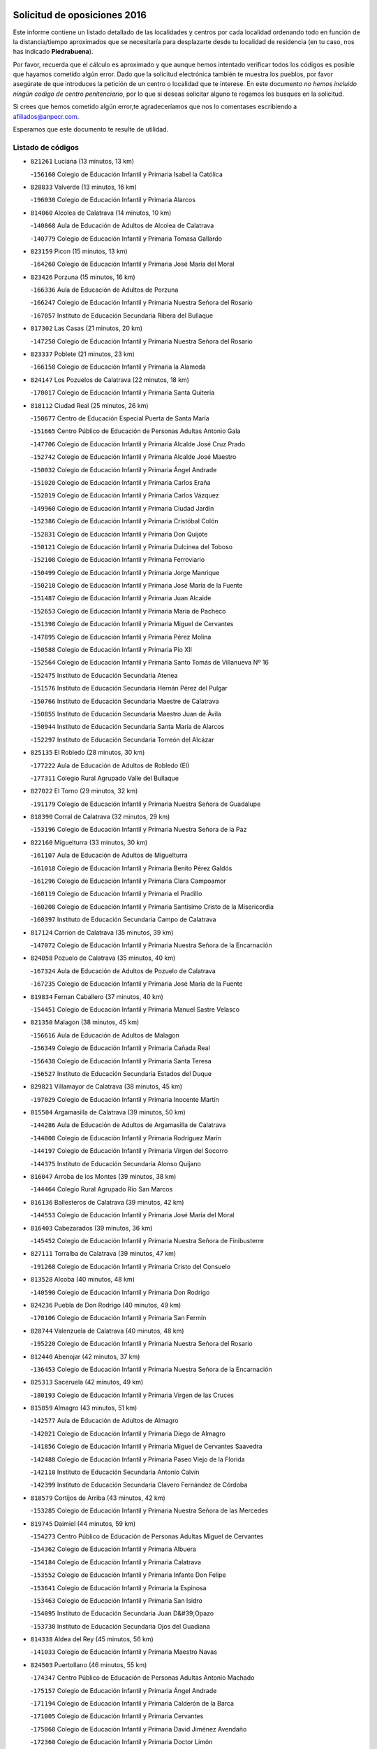 

.. image:: logo.png
   :align: center

Solicitud de oposiciones 2016
======================================================

  
  
Este informe contiene un listado detallado de las localidades y centros por cada
localidad ordenando todo en función de la distancia/tiempo aproximados que se
necesitaría para desplazarte desde tu localidad de residencia (en tu caso,
nos has indicado **Piedrabuena**).

Por favor, recuerda que el cálculo es aproximado y que aunque hemos
intentado verificar todos los códigos es posible que hayamos cometido algún
error. Dado que la solicitud electrónica también te muestra los pueblos, por
favor asegúrate de que introduces la petición de un centro o localidad que
te interese. En este documento
*no hemos incluido ningún codigo de centro penitenciario*, por lo que si deseas
solicitar alguno te rogamos los busques en la solicitud.

Si crees que hemos cometido algún error,te agradeceríamos que nos lo comentases
escribiendo a afiliados@anpecr.com.

Esperamos que este documento te resulte de utilidad.



Listado de códigos
-------------------


- ``821261`` Luciana  (13 minutos, 13 km)

  -``156160`` Colegio de Educación Infantil y Primaria Isabel la Católica
    

- ``828833`` Valverde  (13 minutos, 16 km)

  -``196030`` Colegio de Educación Infantil y Primaria Alarcos
    

- ``814060`` Alcolea de Calatrava  (14 minutos, 10 km)

  -``140868`` Aula de Educación de Adultos de Alcolea de Calatrava
    

  -``140779`` Colegio de Educación Infantil y Primaria Tomasa Gallardo
    

- ``823159`` Picon  (15 minutos, 13 km)

  -``164260`` Colegio de Educación Infantil y Primaria José María del Moral
    

- ``823426`` Porzuna  (15 minutos, 16 km)

  -``166336`` Aula de Educación de Adultos de Porzuna
    

  -``166247`` Colegio de Educación Infantil y Primaria Nuestra Señora del Rosario
    

  -``167057`` Instituto de Educación Secundaria Ribera del Bullaque
    

- ``817302`` Las Casas  (21 minutos, 20 km)

  -``147250`` Colegio de Educación Infantil y Primaria Nuestra Señora del Rosario
    

- ``823337`` Poblete  (21 minutos, 23 km)

  -``166158`` Colegio de Educación Infantil y Primaria la Alameda
    

- ``824147`` Los Pozuelos de Calatrava  (22 minutos, 18 km)

  -``170017`` Colegio de Educación Infantil y Primaria Santa Quiteria
    

- ``818112`` Ciudad Real  (25 minutos, 26 km)

  -``150677`` Centro de Educación Especial Puerta de Santa María
    

  -``151665`` Centro Público de Educación de Personas Adultas Antonio Gala
    

  -``147706`` Colegio de Educación Infantil y Primaria Alcalde José Cruz Prado
    

  -``152742`` Colegio de Educación Infantil y Primaria Alcalde José Maestro
    

  -``150032`` Colegio de Educación Infantil y Primaria Ángel Andrade
    

  -``151020`` Colegio de Educación Infantil y Primaria Carlos Eraña
    

  -``152019`` Colegio de Educación Infantil y Primaria Carlos Vázquez
    

  -``149960`` Colegio de Educación Infantil y Primaria Ciudad Jardín
    

  -``152386`` Colegio de Educación Infantil y Primaria Cristóbal Colón
    

  -``152831`` Colegio de Educación Infantil y Primaria Don Quijote
    

  -``150121`` Colegio de Educación Infantil y Primaria Dulcinea del Toboso
    

  -``152108`` Colegio de Educación Infantil y Primaria Ferroviario
    

  -``150499`` Colegio de Educación Infantil y Primaria Jorge Manrique
    

  -``150210`` Colegio de Educación Infantil y Primaria José María de la Fuente
    

  -``151487`` Colegio de Educación Infantil y Primaria Juan Alcaide
    

  -``152653`` Colegio de Educación Infantil y Primaria María de Pacheco
    

  -``151398`` Colegio de Educación Infantil y Primaria Miguel de Cervantes
    

  -``147895`` Colegio de Educación Infantil y Primaria Pérez Molina
    

  -``150588`` Colegio de Educación Infantil y Primaria Pío XII
    

  -``152564`` Colegio de Educación Infantil y Primaria Santo Tomás de Villanueva Nº 16
    

  -``152475`` Instituto de Educación Secundaria Atenea
    

  -``151576`` Instituto de Educación Secundaria Hernán Pérez del Pulgar
    

  -``150766`` Instituto de Educación Secundaria Maestre de Calatrava
    

  -``150855`` Instituto de Educación Secundaria Maestro Juan de Ávila
    

  -``150944`` Instituto de Educación Secundaria Santa María de Alarcos
    

  -``152297`` Instituto de Educación Secundaria Torreón del Alcázar
    

- ``825135`` El Robledo  (28 minutos, 30 km)

  -``177222`` Aula de Educación de Adultos de Robledo (El)
    

  -``177311`` Colegio Rural Agrupado Valle del Bullaque
    

- ``827022`` El Torno  (29 minutos, 32 km)

  -``191179`` Colegio de Educación Infantil y Primaria Nuestra Señora de Guadalupe
    

- ``818390`` Corral de Calatrava  (32 minutos, 29 km)

  -``153196`` Colegio de Educación Infantil y Primaria Nuestra Señora de la Paz
    

- ``822160`` Miguelturra  (33 minutos, 30 km)

  -``161107`` Aula de Educación de Adultos de Miguelturra
    

  -``161018`` Colegio de Educación Infantil y Primaria Benito Pérez Galdós
    

  -``161296`` Colegio de Educación Infantil y Primaria Clara Campoamor
    

  -``160119`` Colegio de Educación Infantil y Primaria el Pradillo
    

  -``160208`` Colegio de Educación Infantil y Primaria Santísimo Cristo de la Misericordia
    

  -``160397`` Instituto de Educación Secundaria Campo de Calatrava
    

- ``817124`` Carrion de Calatrava  (35 minutos, 39 km)

  -``147072`` Colegio de Educación Infantil y Primaria Nuestra Señora de la Encarnación
    

- ``824058`` Pozuelo de Calatrava  (35 minutos, 40 km)

  -``167324`` Aula de Educación de Adultos de Pozuelo de Calatrava
    

  -``167235`` Colegio de Educación Infantil y Primaria José María de la Fuente
    

- ``819834`` Fernan Caballero  (37 minutos, 40 km)

  -``154451`` Colegio de Educación Infantil y Primaria Manuel Sastre Velasco
    

- ``821350`` Malagon  (38 minutos, 45 km)

  -``156616`` Aula de Educación de Adultos de Malagon
    

  -``156349`` Colegio de Educación Infantil y Primaria Cañada Real
    

  -``156438`` Colegio de Educación Infantil y Primaria Santa Teresa
    

  -``156527`` Instituto de Educación Secundaria Estados del Duque
    

- ``829821`` Villamayor de Calatrava  (38 minutos, 45 km)

  -``197029`` Colegio de Educación Infantil y Primaria Inocente Martín
    

- ``815504`` Argamasilla de Calatrava  (39 minutos, 50 km)

  -``144286`` Aula de Educación de Adultos de Argamasilla de Calatrava
    

  -``144008`` Colegio de Educación Infantil y Primaria Rodríguez Marín
    

  -``144197`` Colegio de Educación Infantil y Primaria Virgen del Socorro
    

  -``144375`` Instituto de Educación Secundaria Alonso Quijano
    

- ``816047`` Arroba de los Montes  (39 minutos, 38 km)

  -``144464`` Colegio Rural Agrupado Río San Marcos
    

- ``816136`` Ballesteros de Calatrava  (39 minutos, 42 km)

  -``144553`` Colegio de Educación Infantil y Primaria José María del Moral
    

- ``816403`` Cabezarados  (39 minutos, 36 km)

  -``145452`` Colegio de Educación Infantil y Primaria Nuestra Señora de Finibusterre
    

- ``827111`` Torralba de Calatrava  (39 minutos, 47 km)

  -``191268`` Colegio de Educación Infantil y Primaria Cristo del Consuelo
    

- ``813528`` Alcoba  (40 minutos, 48 km)

  -``140590`` Colegio de Educación Infantil y Primaria Don Rodrigo
    

- ``824236`` Puebla de Don Rodrigo  (40 minutos, 49 km)

  -``170106`` Colegio de Educación Infantil y Primaria San Fermín
    

- ``828744`` Valenzuela de Calatrava  (40 minutos, 48 km)

  -``195220`` Colegio de Educación Infantil y Primaria Nuestra Señora del Rosario
    

- ``812440`` Abenojar  (42 minutos, 37 km)

  -``136453`` Colegio de Educación Infantil y Primaria Nuestra Señora de la Encarnación
    

- ``825313`` Saceruela  (42 minutos, 49 km)

  -``180193`` Colegio de Educación Infantil y Primaria Virgen de las Cruces
    

- ``815059`` Almagro  (43 minutos, 51 km)

  -``142577`` Aula de Educación de Adultos de Almagro
    

  -``142021`` Colegio de Educación Infantil y Primaria Diego de Almagro
    

  -``141856`` Colegio de Educación Infantil y Primaria Miguel de Cervantes Saavedra
    

  -``142488`` Colegio de Educación Infantil y Primaria Paseo Viejo de la Florida
    

  -``142110`` Instituto de Educación Secundaria Antonio Calvín
    

  -``142399`` Instituto de Educación Secundaria Clavero Fernández de Córdoba
    

- ``818579`` Cortijos de Arriba  (43 minutos, 42 km)

  -``153285`` Colegio de Educación Infantil y Primaria Nuestra Señora de las Mercedes
    

- ``819745`` Daimiel  (44 minutos, 59 km)

  -``154273`` Centro Público de Educación de Personas Adultas Miguel de Cervantes
    

  -``154362`` Colegio de Educación Infantil y Primaria Albuera
    

  -``154184`` Colegio de Educación Infantil y Primaria Calatrava
    

  -``153552`` Colegio de Educación Infantil y Primaria Infante Don Felipe
    

  -``153641`` Colegio de Educación Infantil y Primaria la Espinosa
    

  -``153463`` Colegio de Educación Infantil y Primaria San Isidro
    

  -``154095`` Instituto de Educación Secundaria Juan D&#39;Opazo
    

  -``153730`` Instituto de Educación Secundaria Ojos del Guadiana
    

- ``814338`` Aldea del Rey  (45 minutos, 56 km)

  -``141033`` Colegio de Educación Infantil y Primaria Maestro Navas
    

- ``824503`` Puertollano  (46 minutos, 55 km)

  -``174347`` Centro Público de Educación de Personas Adultas Antonio Machado
    

  -``175157`` Colegio de Educación Infantil y Primaria Ángel Andrade
    

  -``171194`` Colegio de Educación Infantil y Primaria Calderón de la Barca
    

  -``171005`` Colegio de Educación Infantil y Primaria Cervantes
    

  -``175068`` Colegio de Educación Infantil y Primaria David Jiménez Avendaño
    

  -``172360`` Colegio de Educación Infantil y Primaria Doctor Limón
    

  -``175335`` Colegio de Educación Infantil y Primaria Enrique Tierno Galván
    

  -``172093`` Colegio de Educación Infantil y Primaria Giner de los Ríos
    

  -``172182`` Colegio de Educación Infantil y Primaria Gonzalo de Berceo
    

  -``174258`` Colegio de Educación Infantil y Primaria Juan Ramón Jiménez
    

  -``171283`` Colegio de Educación Infantil y Primaria Menéndez Pelayo
    

  -``171372`` Colegio de Educación Infantil y Primaria Miguel de Unamuno
    

  -``172271`` Colegio de Educación Infantil y Primaria Ramón y Cajal
    

  -``173081`` Colegio de Educación Infantil y Primaria Severo Ochoa
    

  -``170384`` Colegio de Educación Infantil y Primaria Vicente Aleixandre
    

  -``176234`` Instituto de Educación Secundaria Comendador Juan de Távora
    

  -``174169`` Instituto de Educación Secundaria Dámaso Alonso
    

  -``173170`` Instituto de Educación Secundaria Fray Andrés
    

  -``176323`` Instituto de Educación Secundaria Galileo Galilei
    

  -``176056`` Instituto de Educación Secundaria Leonardo Da Vinci
    

- ``815148`` Almodovar del Campo  (48 minutos, 59 km)

  -``143109`` Aula de Educación de Adultos de Almodovar del Campo
    

  -``142666`` Colegio de Educación Infantil y Primaria Maestro Juan de Ávila
    

  -``142755`` Colegio de Educación Infantil y Primaria Virgen del Carmen
    

  -``142844`` Instituto de Educación Secundaria San Juan Bautista de la Concepción
    

- ``816225`` Bolaños de Calatrava  (48 minutos, 59 km)

  -``145274`` Aula de Educación de Adultos de Bolaños de Calatrava
    

  -``144731`` Colegio de Educación Infantil y Primaria Arzobispo Calzado
    

  -``144642`` Colegio de Educación Infantil y Primaria Fernando III el Santo
    

  -``145185`` Colegio de Educación Infantil y Primaria Molino de Viento
    

  -``144820`` Colegio de Educación Infantil y Primaria Virgen del Monte
    

  -``145096`` Instituto de Educación Secundaria Berenguela de Castilla
    

- ``820184`` Fuente el Fresno  (48 minutos, 56 km)

  -``154818`` Colegio de Educación Infantil y Primaria Miguel Delibes
    

- ``820273`` Granatula de Calatrava  (48 minutos, 61 km)

  -``155083`` Colegio de Educación Infantil y Primaria Nuestra Señora Oreto y Zuqueca
    

- ``822438`` Moral de Calatrava  (51 minutos, 68 km)

  -``162373`` Aula de Educación de Adultos de Moral de Calatrava
    

  -``162006`` Colegio de Educación Infantil y Primaria Agustín Sanz
    

  -``162195`` Colegio de Educación Infantil y Primaria Manuel Clemente
    

  -``162284`` Instituto de Educación Secundaria Peñalba
    

- ``821083`` Horcajo de los Montes  (53 minutos, 68 km)

  -``155806`` Colegio Rural Agrupado San Isidro
    

  -``155717`` Instituto de Educación Secundaria Montes de Cabañeros
    

- ``816592`` Calzada de Calatrava  (54 minutos, 63 km)

  -``146084`` Aula de Educación de Adultos de Calzada de Calatrava
    

  -``145630`` Colegio de Educación Infantil y Primaria Ignacio de Loyola
    

  -``145541`` Colegio de Educación Infantil y Primaria Santa Teresa de Jesús
    

  -``145819`` Instituto de Educación Secundaria Eduardo Valencia
    

- ``815326`` Arenas de San Juan  (55 minutos, 81 km)

  -``143387`` Colegio Rural Agrupado de Arenas de San Juan
    

- ``821539`` Manzanares  (56 minutos, 82 km)

  -``157426`` Centro Público de Educación de Personas Adultas San Blas
    

  -``156894`` Colegio de Educación Infantil y Primaria Altagracia
    

  -``156705`` Colegio de Educación Infantil y Primaria Divina Pastora
    

  -``157515`` Colegio de Educación Infantil y Primaria Enrique Tierno Galván
    

  -``157337`` Colegio de Educación Infantil y Primaria la Candelaria
    

  -``157248`` Instituto de Educación Secundaria Azuer
    

  -``157159`` Instituto de Educación Secundaria Pedro Álvarez Sotomayor
    

- ``820540`` Hinojosas de Calatrava  (57 minutos, 68 km)

  -``155628`` Colegio Rural Agrupado Valle de Alcudia
    

- ``825046`` Retuerta del Bullaque  (57 minutos, 76 km)

  -``177133`` Colegio Rural Agrupado Montes de Toledo
    

- ``830171`` Villarrubia de los Ojos  (58 minutos, 72 km)

  -``199739`` Aula de Educación de Adultos de Villarrubia de los Ojos
    

  -``198740`` Colegio de Educación Infantil y Primaria Rufino Blanco
    

  -``199461`` Colegio de Educación Infantil y Primaria Virgen de la Sierra
    

  -``199550`` Instituto de Educación Secundaria Guadiana
    

- ``816314`` Brazatortas  (59 minutos, 73 km)

  -``145363`` Colegio de Educación Infantil y Primaria Cervantes
    

- ``906591`` Las Ventas con Peña Aguilera  (59 minutos, 77 km)

  -``320688`` Colegio de Educación Infantil y Primaria Nuestra Señora del Águila
    

- ``814516`` Almaden  (1h, 79 km)

  -``141767`` Centro Público de Educación de Personas Adultas de Almaden
    

  -``141300`` Colegio de Educación Infantil y Primaria Hijos de Obreros
    

  -``141211`` Colegio de Educación Infantil y Primaria Jesús Nazareno
    

  -``141678`` Instituto de Educación Secundaria Mercurio
    

  -``141589`` Instituto de Educación Secundaria Pablo Ruiz Picasso
    

- ``821172`` Llanos del Caudillo  (1h, 92 km)

  -``156071`` Colegio de Educación Infantil y Primaria el Oasis
    

- ``830260`` Villarta de San Juan  (1h 1min, 89 km)

  -``199828`` Colegio de Educación Infantil y Primaria Nuestra Señora de la Paz
    

- ``818201`` Consolacion  (1h 2min, 96 km)

  -``153007`` Colegio de Educación Infantil y Primaria Virgen de Consolación
    

- ``822071`` Membrilla  (1h 2min, 88 km)

  -``157882`` Aula de Educación de Adultos de Membrilla
    

  -``157793`` Colegio de Educación Infantil y Primaria San José de Calasanz
    

  -``157604`` Colegio de Educación Infantil y Primaria Virgen del Espino
    

  -``159958`` Instituto de Educación Secundaria Marmaria
    

- ``827578`` Valdemanco del Esteras  (1h 3min, 70 km)

  -``192167`` Colegio de Educación Infantil y Primaria Virgen del Valle
    

- ``817580`` Chillon  (1h 4min, 82 km)

  -``147528`` Colegio de Educación Infantil y Primaria Nuestra Señora del Castillo
    

- ``826212`` La Solana  (1h 4min, 98 km)

  -``184245`` Colegio de Educación Infantil y Primaria el Humilladero
    

  -``184067`` Colegio de Educación Infantil y Primaria el Santo
    

  -``185233`` Colegio de Educación Infantil y Primaria Federico Romero
    

  -``184334`` Colegio de Educación Infantil y Primaria Javier Paulino Pérez
    

  -``185055`` Colegio de Educación Infantil y Primaria la Moheda
    

  -``183346`` Colegio de Educación Infantil y Primaria Romero Peña
    

  -``183257`` Colegio de Educación Infantil y Primaria Sagrado Corazón
    

  -``185144`` Instituto de Educación Secundaria Clara Campoamor
    

  -``184156`` Instituto de Educación Secundaria Modesto Navarro
    

- ``879789`` Menasalbas  (1h 4min, 84 km)

  -``299458`` Colegio de Educación Infantil y Primaria Nuestra Señora de Fátima
    

- ``906224`` Urda  (1h 4min, 79 km)

  -``320043`` Colegio de Educación Infantil y Primaria Santo Cristo
    

- ``860054`` Cuerva  (1h 5min, 83 km)

  -``286218`` Colegio de Educación Infantil y Primaria Soledad Alonso Dorado
    

- ``813072`` Agudo  (1h 6min, 78 km)

  -``136542`` Colegio de Educación Infantil y Primaria Virgen de la Estrella
    

- ``828655`` Valdepeñas  (1h 6min, 87 km)

  -``195131`` Centro de Educación Especial María Luisa Navarro Margati
    

  -``194232`` Centro Público de Educación de Personas Adultas Francisco de Quevedo
    

  -``192256`` Colegio de Educación Infantil y Primaria Jesús Baeza
    

  -``193066`` Colegio de Educación Infantil y Primaria Jesús Castillo
    

  -``192345`` Colegio de Educación Infantil y Primaria Lorenzo Medina
    

  -``193155`` Colegio de Educación Infantil y Primaria Lucero
    

  -``193244`` Colegio de Educación Infantil y Primaria Luis Palacios
    

  -``194143`` Colegio de Educación Infantil y Primaria Maestro Juan Alcaide
    

  -``193333`` Instituto de Educación Secundaria Bernardo de Balbuena
    

  -``194321`` Instituto de Educación Secundaria Francisco Nieva
    

  -``194054`` Instituto de Educación Secundaria Gregorio Prieto
    

- ``902350`` San Pablo de los Montes  (1h 7min, 87 km)

  -``307452`` Colegio de Educación Infantil y Primaria Nuestra Señora de Gracia
    

- ``815415`` Argamasilla de Alba  (1h 8min, 109 km)

  -``143743`` Aula de Educación de Adultos de Argamasilla de Alba
    

  -``143654`` Colegio de Educación Infantil y Primaria Azorín
    

  -``143476`` Colegio de Educación Infantil y Primaria Divino Maestro
    

  -``143565`` Colegio de Educación Infantil y Primaria Nuestra Señora de Peñarroya
    

  -``143832`` Instituto de Educación Secundaria Vicente Cano
    

- ``825402`` San Carlos del Valle  (1h 8min, 108 km)

  -``180282`` Colegio de Educación Infantil y Primaria San Juan Bosco
    

- ``862030`` Galvez  (1h 10min, 90 km)

  -``289827`` Colegio de Educación Infantil y Primaria San Juan de la Cruz
    

  -``289916`` Instituto de Educación Secundaria Montes de Toledo
    

- ``867081`` Marjaliza  (1h 10min, 88 km)

  -``297293`` Colegio de Educación Infantil y Primaria San Juan
    

- ``830449`` Viso del Marques  (1h 11min, 93 km)

  -``199917`` Colegio de Educación Infantil y Primaria Nuestra Señora del Valle
    

  -``200072`` Instituto de Educación Secundaria los Batanes
    

- ``900552`` Pulgar  (1h 11min, 89 km)

  -``305743`` Colegio de Educación Infantil y Primaria Nuestra Señora de la Blanca
    

- ``905503`` Totanes  (1h 11min, 89 km)

  -``318527`` Colegio de Educación Infantil y Primaria Inmaculada Concepción
    

- ``820362`` Herencia  (1h 12min, 106 km)

  -``155350`` Aula de Educación de Adultos de Herencia
    

  -``155172`` Colegio de Educación Infantil y Primaria Carrasco Alcalde
    

  -``155261`` Instituto de Educación Secundaria Hermógenes Rodríguez
    

- ``826034`` Santa Cruz de Mudela  (1h 12min, 93 km)

  -``181270`` Aula de Educación de Adultos de Santa Cruz de Mudela
    

  -``181092`` Colegio de Educación Infantil y Primaria Cervantes
    

  -``181181`` Instituto de Educación Secundaria Máximo Laguna
    

- ``818023`` Cinco Casas  (1h 13min, 109 km)

  -``147617`` Colegio Rural Agrupado Alciares
    

- ``826490`` Tomelloso  (1h 13min, 117 km)

  -``188753`` Centro de Educación Especial Ponce de León
    

  -``189652`` Centro Público de Educación de Personas Adultas Simienza
    

  -``189563`` Colegio de Educación Infantil y Primaria Almirante Topete
    

  -``186221`` Colegio de Educación Infantil y Primaria Carmelo Cortés
    

  -``186310`` Colegio de Educación Infantil y Primaria Doña Crisanta
    

  -``188575`` Colegio de Educación Infantil y Primaria Embajadores
    

  -``190369`` Colegio de Educación Infantil y Primaria Felix Grande
    

  -``187031`` Colegio de Educación Infantil y Primaria José Antonio
    

  -``186132`` Colegio de Educación Infantil y Primaria José María del Moral
    

  -``186043`` Colegio de Educación Infantil y Primaria Miguel de Cervantes
    

  -``188842`` Colegio de Educación Infantil y Primaria San Antonio
    

  -``188664`` Colegio de Educación Infantil y Primaria San Isidro
    

  -``188486`` Colegio de Educación Infantil y Primaria San José de Calasanz
    

  -``190091`` Colegio de Educación Infantil y Primaria Virgen de las Viñas
    

  -``189830`` Instituto de Educación Secundaria Airén
    

  -``190180`` Instituto de Educación Secundaria Alto Guadiana
    

  -``187120`` Instituto de Educación Secundaria Eladio Cabañero
    

  -``187309`` Instituto de Educación Secundaria Francisco García Pavón
    

- ``902172`` San Martin de Montalban  (1h 13min, 95 km)

  -``307274`` Colegio de Educación Infantil y Primaria Santísimo Cristo de la Luz
    

- ``910272`` Los Yebenes  (1h 14min, 98 km)

  -``323563`` Aula de Educación de Adultos de Yebenes (Los)
    

  -``323385`` Colegio de Educación Infantil y Primaria San José de Calasanz
    

  -``323474`` Instituto de Educación Secundaria Guadalerzas
    

- ``814427`` Alhambra  (1h 15min, 116 km)

  -``141122`` Colegio de Educación Infantil y Primaria Nuestra Señora de Fátima
    

- ``815237`` Almuradiel  (1h 15min, 98 km)

  -``143298`` Colegio de Educación Infantil y Primaria Santiago Apóstol
    

- ``865372`` Madridejos  (1h 15min, 113 km)

  -``296027`` Aula de Educación de Adultos de Madridejos
    

  -``296116`` Centro de Educación Especial Mingoliva
    

  -``295128`` Colegio de Educación Infantil y Primaria Garcilaso de la Vega
    

  -``295306`` Colegio de Educación Infantil y Primaria Santa Ana
    

  -``295217`` Instituto de Educación Secundaria Valdehierro
    

- ``823515`` Pozo de la Serna  (1h 16min, 116 km)

  -``167146`` Colegio de Educación Infantil y Primaria Sagrado Corazón
    

- ``856006`` Camuñas  (1h 16min, 116 km)

  -``277308`` Colegio de Educación Infantil y Primaria Cardenal Cisneros
    

- ``907301`` Villafranca de los Caballeros  (1h 16min, 113 km)

  -``321587`` Colegio de Educación Infantil y Primaria Miguel de Cervantes
    

  -``321676`` Instituto de Educación Secundaria Obligatoria la Falcata
    

- ``859893`` Consuegra  (1h 17min, 116 km)

  -``285130`` Centro Público de Educación de Personas Adultas Castillo de Consuegra
    

  -``284320`` Colegio de Educación Infantil y Primaria Miguel de Cervantes
    

  -``284231`` Colegio de Educación Infantil y Primaria Santísimo Cristo de la Vera Cruz
    

  -``285041`` Instituto de Educación Secundaria Consaburum
    

- ``869602`` Mazarambroz  (1h 17min, 101 km)

  -``298648`` Colegio de Educación Infantil y Primaria Nuestra Señora del Sagrario
    

- ``813161`` Alamillo  (1h 18min, 98 km)

  -``136631`` Colegio Rural Agrupado de Alamillo
    

- ``827489`` Torrenueva  (1h 18min, 102 km)

  -``192078`` Colegio de Educación Infantil y Primaria Santiago el Mayor
    

- ``888966`` Navahermosa  (1h 18min, 101 km)

  -``300970`` Centro Público de Educación de Personas Adultas la Raña
    

  -``300792`` Colegio de Educación Infantil y Primaria San Miguel Arcángel
    

  -``300881`` Instituto de Educación Secundaria Obligatoria Manuel de Guzmán
    

- ``889954`` Noez  (1h 18min, 96 km)

  -``301780`` Colegio de Educación Infantil y Primaria Santísimo Cristo de la Salud
    

- ``899218`` Orgaz  (1h 19min, 106 km)

  -``303589`` Colegio de Educación Infantil y Primaria Conde de Orgaz
    

- ``817213`` Carrizosa  (1h 21min, 126 km)

  -``147161`` Colegio de Educación Infantil y Primaria Virgen del Salido
    

- ``865005`` Layos  (1h 21min, 102 km)

  -``294229`` Colegio de Educación Infantil y Primaria María Magdalena
    

- ``866271`` Manzaneque  (1h 22min, 108 km)

  -``297015`` Colegio de Educación Infantil y Primaria Álvarez de Toledo
    

- ``899852`` Polan  (1h 22min, 103 km)

  -``304577`` Aula de Educación de Adultos de Polan
    

  -``304488`` Colegio de Educación Infantil y Primaria José María Corcuera
    

- ``904337`` Sonseca  (1h 22min, 105 km)

  -``310879`` Centro Público de Educación de Personas Adultas Cum Laude
    

  -``310968`` Colegio de Educación Infantil y Primaria Peñamiel
    

  -``310501`` Colegio de Educación Infantil y Primaria San Juan Evangelista
    

  -``310690`` Instituto de Educación Secundaria la Sisla
    

- ``851055`` Ajofrin  (1h 23min, 106 km)

  -``266322`` Colegio de Educación Infantil y Primaria Jacinto Guerrero
    

- ``814249`` Alcubillas  (1h 24min, 112 km)

  -``140957`` Colegio de Educación Infantil y Primaria Nuestra Señora del Rosario
    

- ``820095`` Fuencaliente  (1h 24min, 111 km)

  -``154540`` Colegio de Educación Infantil y Primaria Nuestra Señora de los Baños
    

  -``154729`` Instituto de Educación Secundaria Obligatoria Peña Escrita
    

- ``830082`` Villanueva de los Infantes  (1h 24min, 129 km)

  -``198651`` Centro Público de Educación de Personas Adultas Miguel de Cervantes
    

  -``197396`` Colegio de Educación Infantil y Primaria Arqueólogo García Bellido
    

  -``198473`` Instituto de Educación Secundaria Francisco de Quevedo
    

  -``198562`` Instituto de Educación Secundaria Ramón Giraldo
    

- ``813439`` Alcazar de San Juan  (1h 25min, 125 km)

  -``137808`` Centro Público de Educación de Personas Adultas Enrique Tierno Galván
    

  -``137719`` Colegio de Educación Infantil y Primaria Alces
    

  -``137085`` Colegio de Educación Infantil y Primaria el Santo
    

  -``140223`` Colegio de Educación Infantil y Primaria Gloria Fuertes
    

  -``140401`` Colegio de Educación Infantil y Primaria Jardín de Arena
    

  -``137263`` Colegio de Educación Infantil y Primaria Jesús Ruiz de la Fuente
    

  -``137174`` Colegio de Educación Infantil y Primaria Juan de Austria
    

  -``139973`` Colegio de Educación Infantil y Primaria Pablo Ruiz Picasso
    

  -``137352`` Colegio de Educación Infantil y Primaria Santa Clara
    

  -``137530`` Instituto de Educación Secundaria Juan Bosco
    

  -``140045`` Instituto de Educación Secundaria María Zambrano
    

  -``137441`` Instituto de Educación Secundaria Miguel de Cervantes Saavedra
    

- ``825224`` Ruidera  (1h 25min, 135 km)

  -``180004`` Colegio de Educación Infantil y Primaria Juan Aguilar Molina
    

- ``863029`` Guadamur  (1h 25min, 109 km)

  -``290266`` Colegio de Educación Infantil y Primaria Nuestra Señora de la Natividad
    

- ``908111`` Villaminaya  (1h 25min, 113 km)

  -``322208`` Colegio de Educación Infantil y Primaria Santo Domingo de Silos
    

- ``853031`` Arges  (1h 26min, 106 km)

  -``272179`` Colegio de Educación Infantil y Primaria Miguel de Cervantes
    

  -``271369`` Colegio de Educación Infantil y Primaria Tirso de Molina
    

- ``905058`` Tembleque  (1h 26min, 138 km)

  -``313754`` Colegio de Educación Infantil y Primaria Antonia González
    

- ``906046`` Turleque  (1h 27min, 106 km)

  -``318616`` Colegio de Educación Infantil y Primaria Fernán González
    

- ``854119`` Burguillos de Toledo  (1h 28min, 114 km)

  -``274066`` Colegio de Educación Infantil y Primaria Victorio Macho
    

- ``859704`` Cobisa  (1h 29min, 108 km)

  -``284053`` Colegio de Educación Infantil y Primaria Cardenal Tavera
    

  -``284142`` Colegio de Educación Infantil y Primaria Gloria Fuertes
    

- ``902083`` El Romeral  (1h 29min, 143 km)

  -``307185`` Colegio de Educación Infantil y Primaria Silvano Cirujano
    

- ``907212`` Villacañas  (1h 29min, 136 km)

  -``321498`` Aula de Educación de Adultos de Villacañas
    

  -``321031`` Colegio de Educación Infantil y Primaria Santa Bárbara
    

  -``321309`` Instituto de Educación Secundaria Enrique de Arfe
    

  -``321120`` Instituto de Educación Secundaria Garcilaso de la Vega
    

- ``817035`` Campo de Criptana  (1h 30min, 133 km)

  -``146807`` Aula de Educación de Adultos de Campo de Criptana
    

  -``146629`` Colegio de Educación Infantil y Primaria Domingo Miras
    

  -``146351`` Colegio de Educación Infantil y Primaria Sagrado Corazón
    

  -``146262`` Colegio de Educación Infantil y Primaria Virgen de Criptana
    

  -``146173`` Colegio de Educación Infantil y Primaria Virgen de la Paz
    

  -``146440`` Instituto de Educación Secundaria Isabel Perillán y Quirós
    

- ``867170`` Mascaraque  (1h 30min, 119 km)

  -``297382`` Colegio de Educación Infantil y Primaria Juan de Padilla
    

- ``888699`` Mora  (1h 30min, 118 km)

  -``300425`` Aula de Educación de Adultos de Mora
    

  -``300247`` Colegio de Educación Infantil y Primaria Fernando Martín
    

  -``300158`` Colegio de Educación Infantil y Primaria José Ramón Villa
    

  -``300336`` Instituto de Educación Secundaria Peñas Negras
    

- ``900285`` La Puebla de Montalban  (1h 30min, 114 km)

  -``305476`` Aula de Educación de Adultos de Puebla de Montalban (La)
    

  -``305298`` Colegio de Educación Infantil y Primaria Fernando de Rojas
    

  -``305387`` Instituto de Educación Secundaria Juan de Lucena
    

- ``901095`` Quero  (1h 30min, 127 km)

  -``305832`` Colegio de Educación Infantil y Primaria Santiago Cabañas
    

- ``817491`` Castellar de Santiago  (1h 31min, 118 km)

  -``147439`` Colegio de Educación Infantil y Primaria San Juan de Ávila
    

- ``819656`` Cozar  (1h 31min, 120 km)

  -``153374`` Colegio de Educación Infantil y Primaria Santísimo Cristo de la Veracruz
    

- ``826123`` Socuellamos  (1h 31min, 150 km)

  -``183168`` Aula de Educación de Adultos de Socuellamos
    

  -``183079`` Colegio de Educación Infantil y Primaria Carmen Arias
    

  -``182269`` Colegio de Educación Infantil y Primaria el Coso
    

  -``182080`` Colegio de Educación Infantil y Primaria Gerardo Martínez
    

  -``182358`` Instituto de Educación Secundaria Fernando de Mena
    

- ``829643`` Villahermosa  (1h 31min, 142 km)

  -``196219`` Colegio de Educación Infantil y Primaria San Agustín
    

- ``852132`` Almonacid de Toledo  (1h 32min, 124 km)

  -``270192`` Colegio de Educación Infantil y Primaria Virgen de la Oliva
    

- ``863118`` La Guardia  (1h 32min, 148 km)

  -``290355`` Colegio de Educación Infantil y Primaria Valentín Escobar
    

- ``888788`` Nambroca  (1h 33min, 121 km)

  -``300514`` Colegio de Educación Infantil y Primaria la Fuente
    

- ``907123`` La Villa de Don Fadrique  (1h 33min, 146 km)

  -``320866`` Colegio de Educación Infantil y Primaria Ramón y Cajal
    

  -``320955`` Instituto de Educación Secundaria Obligatoria Leonor de Guzmán
    

- ``822527`` Pedro Muñoz  (1h 34min, 153 km)

  -``164082`` Aula de Educación de Adultos de Pedro Muñoz
    

  -``164171`` Colegio de Educación Infantil y Primaria Hospitalillo
    

  -``163272`` Colegio de Educación Infantil y Primaria Maestro Juan de Ávila
    

  -``163094`` Colegio de Educación Infantil y Primaria María Luisa Cañas
    

  -``163183`` Colegio de Educación Infantil y Primaria Nuestra Señora de los Ángeles
    

  -``163361`` Instituto de Educación Secundaria Isabel Martínez Buendía
    

- ``827200`` Torre de Juan Abad  (1h 34min, 128 km)

  -``191357`` Colegio de Educación Infantil y Primaria Francisco de Quevedo
    

- ``905236`` Toledo  (1h 35min, 113 km)

  -``317083`` Centro de Educación Especial Ciudad de Toledo
    

  -``315730`` Centro Público de Educación de Personas Adultas Gustavo Adolfo Bécquer
    

  -``317172`` Centro Público de Educación de Personas Adultas Polígono
    

  -``315007`` Colegio de Educación Infantil y Primaria Alfonso Vi
    

  -``314108`` Colegio de Educación Infantil y Primaria Ángel del Alcázar
    

  -``316540`` Colegio de Educación Infantil y Primaria Ciudad de Aquisgrán
    

  -``315463`` Colegio de Educación Infantil y Primaria Ciudad de Nara
    

  -``316273`` Colegio de Educación Infantil y Primaria Escultor Alberto Sánchez
    

  -``317539`` Colegio de Educación Infantil y Primaria Europa
    

  -``314297`` Colegio de Educación Infantil y Primaria Fábrica de Armas
    

  -``315285`` Colegio de Educación Infantil y Primaria Garcilaso de la Vega
    

  -``315374`` Colegio de Educación Infantil y Primaria Gómez Manrique
    

  -``316362`` Colegio de Educación Infantil y Primaria Gregorio Marañón
    

  -``314742`` Colegio de Educación Infantil y Primaria Jaime de Foxa
    

  -``316095`` Colegio de Educación Infantil y Primaria Juan de Padilla
    

  -``314019`` Colegio de Educación Infantil y Primaria la Candelaria
    

  -``315552`` Colegio de Educación Infantil y Primaria San Lucas y María
    

  -``314386`` Colegio de Educación Infantil y Primaria Santa Teresa
    

  -``317628`` Colegio de Educación Infantil y Primaria Valparaíso
    

  -``315196`` Instituto de Educación Secundaria Alfonso X el Sabio
    

  -``314653`` Instituto de Educación Secundaria Azarquiel
    

  -``316818`` Instituto de Educación Secundaria Carlos III
    

  -``314564`` Instituto de Educación Secundaria el Greco
    

  -``315641`` Instituto de Educación Secundaria Juanelo Turriano
    

  -``317261`` Instituto de Educación Secundaria María Pacheco
    

  -``317350`` Instituto de Educación Secundaria Obligatoria Princesa Galiana
    

  -``316451`` Instituto de Educación Secundaria Sefarad
    

  -``314475`` Instituto de Educación Secundaria Universidad Laboral
    

- ``905325`` La Torre de Esteban Hambran  (1h 35min, 113 km)

  -``317717`` Colegio de Educación Infantil y Primaria Juan Aguado
    

- ``908578`` Villanueva de Bogas  (1h 35min, 128 km)

  -``322575`` Colegio de Educación Infantil y Primaria Santa Ana
    

- ``812262`` Villarrobledo  (1h 36min, 161 km)

  -``123580`` Centro Público de Educación de Personas Adultas Alonso Quijano
    

  -``124112`` Colegio de Educación Infantil y Primaria Barranco Cafetero
    

  -``123769`` Colegio de Educación Infantil y Primaria Diego Requena
    

  -``122681`` Colegio de Educación Infantil y Primaria Don Francisco Giner de los Ríos
    

  -``122770`` Colegio de Educación Infantil y Primaria Graciano Atienza
    

  -``123035`` Colegio de Educación Infantil y Primaria Jiménez de Córdoba
    

  -``123302`` Colegio de Educación Infantil y Primaria Virgen de la Caridad
    

  -``123124`` Colegio de Educación Infantil y Primaria Virrey Morcillo
    

  -``124023`` Instituto de Educación Secundaria Cencibel
    

  -``123491`` Instituto de Educación Secundaria Octavio Cuartero
    

  -``123213`` Instituto de Educación Secundaria Virrey Morcillo
    

- ``822349`` Montiel  (1h 36min, 143 km)

  -``161385`` Colegio de Educación Infantil y Primaria Gutiérrez de la Vega
    

- ``865194`` Lillo  (1h 36min, 148 km)

  -``294318`` Colegio de Educación Infantil y Primaria Marcelino Murillo
    

- ``825591`` San Lorenzo de Calatrava  (1h 37min, 121 km)

  -``180371`` Colegio Rural Agrupado Sierra Morena
    

- ``860232`` Dosbarrios  (1h 37min, 159 km)

  -``287028`` Colegio de Educación Infantil y Primaria San Isidro Labrador
    

- ``861042`` Escalonilla  (1h 37min, 122 km)

  -``287395`` Colegio de Educación Infantil y Primaria Sagrados Corazones
    

- ``889598`` Los Navalmorales  (1h 37min, 121 km)

  -``301146`` Colegio de Educación Infantil y Primaria San Francisco
    

  -``301235`` Instituto de Educación Secundaria los Navalmorales
    

- ``808214`` Ossa de Montiel  (1h 38min, 149 km)

  -``118277`` Aula de Educación de Adultos de Ossa de Montiel
    

  -``118099`` Colegio de Educación Infantil y Primaria Enriqueta Sánchez
    

  -``118188`` Instituto de Educación Secundaria Obligatoria Belerma
    

- ``835033`` Las Mesas  (1h 39min, 159 km)

  -``222856`` Aula de Educación de Adultos de Mesas (Las)
    

  -``222767`` Colegio de Educación Infantil y Primaria Hermanos Amorós Fernández
    

  -``223021`` Instituto de Educación Secundaria Obligatoria de Mesas (Las)
    

- ``854208`` Burujon  (1h 39min, 123 km)

  -``274155`` Colegio de Educación Infantil y Primaria Juan XXIII
    

- ``899763`` Las Perdices  (1h 39min, 130 km)

  -``304399`` Colegio de Educación Infantil y Primaria Pintor Tomás Camarero
    

- ``908200`` Villamuelas  (1h 39min, 133 km)

  -``322397`` Colegio de Educación Infantil y Primaria Santa María Magdalena
    

- ``856284`` El Carpio de Tajo  (1h 40min, 125 km)

  -``280090`` Colegio de Educación Infantil y Primaria Nuestra Señora de Ronda
    

- ``879967`` Miguel Esteban  (1h 40min, 142 km)

  -``299725`` Colegio de Educación Infantil y Primaria Cervantes
    

  -``299814`` Instituto de Educación Secundaria Obligatoria Juan Patiño Torres
    

- ``889687`` Los Navalucillos  (1h 40min, 123 km)

  -``301324`` Colegio de Educación Infantil y Primaria Nuestra Señora de las Saleras
    

- ``829732`` Villamanrique  (1h 41min, 135 km)

  -``196308`` Colegio de Educación Infantil y Primaria Nuestra Señora de Gracia
    

- ``853309`` Bargas  (1h 41min, 132 km)

  -``272357`` Colegio de Educación Infantil y Primaria Santísimo Cristo de la Sala
    

  -``273078`` Instituto de Educación Secundaria Julio Verne
    

- ``898597`` Olias del Rey  (1h 41min, 134 km)

  -``303211`` Colegio de Educación Infantil y Primaria Pedro Melendo García
    

- ``900196`` La Puebla de Almoradiel  (1h 41min, 155 km)

  -``305109`` Aula de Educación de Adultos de Puebla de Almoradiel (La)
    

  -``304755`` Colegio de Educación Infantil y Primaria Ramón y Cajal
    

  -``304844`` Instituto de Educación Secundaria Aldonza Lorenzo
    

- ``824325`` Puebla del Principe  (1h 42min, 149 km)

  -``170295`` Colegio de Educación Infantil y Primaria Miguel González Calero
    

- ``864106`` Huerta de Valdecarabanos  (1h 42min, 163 km)

  -``291343`` Colegio de Educación Infantil y Primaria Virgen del Rosario de Pastores
    

- ``902261`` San Martin de Pusa  (1h 42min, 123 km)

  -``307363`` Colegio Rural Agrupado Río Pusa
    

- ``862308`` Gerindote  (1h 43min, 128 km)

  -``290177`` Colegio de Educación Infantil y Primaria San José
    

- ``813250`` Albaladejo  (1h 44min, 153 km)

  -``136720`` Colegio Rural Agrupado Orden de Santiago
    

- ``836577`` El Provencio  (1h 44min, 179 km)

  -``225553`` Aula de Educación de Adultos de Provencio (El)
    

  -``225375`` Colegio de Educación Infantil y Primaria Infanta Cristina
    

  -``225464`` Instituto de Educación Secundaria Obligatoria Tomás de la Fuente Jurado
    

- ``851233`` Albarreal de Tajo  (1h 44min, 130 km)

  -``267132`` Colegio de Educación Infantil y Primaria Benjamín Escalonilla
    

- ``898408`` Ocaña  (1h 44min, 169 km)

  -``302868`` Centro Público de Educación de Personas Adultas Gutierre de Cárdenas
    

  -``303122`` Colegio de Educación Infantil y Primaria Pastor Poeta
    

  -``302401`` Colegio de Educación Infantil y Primaria San José de Calasanz
    

  -``302590`` Instituto de Educación Secundaria Alonso de Ercilla
    

  -``302779`` Instituto de Educación Secundaria Miguel Hernández
    

- ``807593`` Munera  (1h 45min, 170 km)

  -``117378`` Aula de Educación de Adultos de Munera
    

  -``117289`` Colegio de Educación Infantil y Primaria Cervantes
    

  -``117467`` Instituto de Educación Secundaria Obligatoria Bodas de Camacho
    

- ``826301`` Terrinches  (1h 45min, 156 km)

  -``185322`` Colegio de Educación Infantil y Primaria Miguel de Cervantes
    

- ``829910`` Villanueva de la Fuente  (1h 45min, 160 km)

  -``197118`` Colegio de Educación Infantil y Primaria Inmaculada Concepción
    

  -``197207`` Instituto de Educación Secundaria Obligatoria Mentesa Oretana
    

- ``837387`` San Clemente  (1h 45min, 183 km)

  -``226452`` Centro Público de Educación de Personas Adultas Campos del Záncara
    

  -``226274`` Colegio de Educación Infantil y Primaria Rafael López de Haro
    

  -``226363`` Instituto de Educación Secundaria Diego Torrente Pérez
    

- ``854397`` Cabañas de la Sagra  (1h 45min, 141 km)

  -``274244`` Colegio de Educación Infantil y Primaria San Isidro Labrador
    

- ``855474`` Camarenilla  (1h 45min, 142 km)

  -``277030`` Colegio de Educación Infantil y Primaria Nuestra Señora del Rosario
    

- ``856195`` Carmena  (1h 45min, 128 km)

  -``279929`` Colegio de Educación Infantil y Primaria Cristo de la Cueva
    

- ``859982`` Corral de Almaguer  (1h 45min, 160 km)

  -``285319`` Colegio de Educación Infantil y Primaria Nuestra Señora de la Muela
    

  -``286129`` Instituto de Educación Secundaria la Besana
    

- ``867359`` La Mata  (1h 45min, 131 km)

  -``298559`` Colegio de Educación Infantil y Primaria Severo Ochoa
    

- ``886980`` Mocejon  (1h 45min, 137 km)

  -``300069`` Aula de Educación de Adultos de Mocejon
    

  -``299903`` Colegio de Educación Infantil y Primaria Miguel de Cervantes
    

- ``901540`` Rielves  (1h 45min, 136 km)

  -``307096`` Colegio de Educación Infantil y Primaria Maximina Felisa Gómez Aguero
    

- ``905147`` El Toboso  (1h 45min, 152 km)

  -``313843`` Colegio de Educación Infantil y Primaria Miguel de Cervantes
    

- ``864017`` Huecas  (1h 46min, 142 km)

  -``291254`` Colegio de Educación Infantil y Primaria Gregorio Marañón
    

- ``866093`` Magan  (1h 46min, 143 km)

  -``296205`` Colegio de Educación Infantil y Primaria Santa Marina
    

- ``866182`` Malpica de Tajo  (1h 46min, 135 km)

  -``296394`` Colegio de Educación Infantil y Primaria Fulgencio Sánchez Cabezudo
    

- ``889865`` Noblejas  (1h 46min, 170 km)

  -``301691`` Aula de Educación de Adultos de Noblejas
    

  -``301502`` Colegio de Educación Infantil y Primaria Santísimo Cristo de las Injurias
    

- ``908022`` Villamiel de Toledo  (1h 46min, 131 km)

  -``322119`` Colegio de Educación Infantil y Primaria Nuestra Señora de la Redonda
    

- ``909744`` Villaseca de la Sagra  (1h 46min, 141 km)

  -``322753`` Colegio de Educación Infantil y Primaria Virgen de las Angustias
    

- ``909833`` Villasequilla  (1h 46min, 140 km)

  -``322842`` Colegio de Educación Infantil y Primaria San Isidro Labrador
    

- ``911171`` Yunclillos  (1h 46min, 137 km)

  -``324195`` Colegio de Educación Infantil y Primaria Nuestra Señora de la Salud
    

- ``835300`` Mota del Cuervo  (1h 47min, 167 km)

  -``223666`` Aula de Educación de Adultos de Mota del Cuervo
    

  -``223844`` Colegio de Educación Infantil y Primaria Santa Rita
    

  -``223577`` Colegio de Educación Infantil y Primaria Virgen de Manjavacas
    

  -``223755`` Instituto de Educación Secundaria Julián Zarco
    

- ``836399`` Las Pedroñeras  (1h 47min, 169 km)

  -``225008`` Aula de Educación de Adultos de Pedroñeras (Las)
    

  -``224743`` Colegio de Educación Infantil y Primaria Adolfo Martínez Chicano
    

  -``224832`` Instituto de Educación Secundaria Fray Luis de León
    

- ``853120`` Barcience  (1h 47min, 144 km)

  -``272268`` Colegio de Educación Infantil y Primaria Santa María la Blanca
    

- ``910094`` Villatobas  (1h 47min, 177 km)

  -``323018`` Colegio de Educación Infantil y Primaria Sagrado Corazón de Jesús
    

- ``910450`` Yepes  (1h 47min, 145 km)

  -``323741`` Colegio de Educación Infantil y Primaria Rafael García Valiño
    

  -``323830`` Instituto de Educación Secundaria Carpetania
    

- ``901184`` Quintanar de la Orden  (1h 48min, 163 km)

  -``306375`` Centro Público de Educación de Personas Adultas Luis Vives
    

  -``306464`` Colegio de Educación Infantil y Primaria Antonio Machado
    

  -``306008`` Colegio de Educación Infantil y Primaria Cristóbal Colón
    

  -``306286`` Instituto de Educación Secundaria Alonso Quijano
    

  -``306197`` Instituto de Educación Secundaria Infante Don Fadrique
    

- ``905414`` Torrijos  (1h 48min, 130 km)

  -``318349`` Centro Público de Educación de Personas Adultas Teresa Enríquez
    

  -``318438`` Colegio de Educación Infantil y Primaria Lazarillo de Tormes
    

  -``317806`` Colegio de Educación Infantil y Primaria Villa de Torrijos
    

  -``318071`` Instituto de Educación Secundaria Alonso de Covarrubias
    

  -``318160`` Instituto de Educación Secundaria Juan de Padilla
    

- ``909655`` Villarrubia de Santiago  (1h 48min, 179 km)

  -``322664`` Colegio de Educación Infantil y Primaria Nuestra Señora del Castellar
    

- ``836110`` El Pedernoso  (1h 49min, 170 km)

  -``224654`` Colegio de Educación Infantil y Primaria Juan Gualberto Avilés
    

- ``852599`` Arcicollar  (1h 49min, 148 km)

  -``271180`` Colegio de Educación Infantil y Primaria San Blas
    

- ``911082`` Yuncler  (1h 49min, 148 km)

  -``324006`` Colegio de Educación Infantil y Primaria Remigio Laín
    

- ``856462`` Carriches  (1h 50min, 134 km)

  -``281178`` Colegio de Educación Infantil y Primaria Doctor Cesar González Gómez
    

- ``857361`` Cebolla  (1h 50min, 139 km)

  -``282166`` Colegio de Educación Infantil y Primaria Nuestra Señora de la Antigua
    

  -``282255`` Instituto de Educación Secundaria Arenales del Tajo
    

- ``907490`` Villaluenga de la Sagra  (1h 50min, 147 km)

  -``321765`` Colegio de Educación Infantil y Primaria Juan Palarea
    

  -``321854`` Instituto de Educación Secundaria Castillo del Águila
    

- ``807226`` Minaya  (1h 51min, 187 km)

  -``116746`` Colegio de Educación Infantil y Primaria Diego Ciller Montoya
    

- ``858805`` Ciruelos  (1h 51min, 184 km)

  -``283243`` Colegio de Educación Infantil y Primaria Santísimo Cristo de la Misericordia
    

- ``861220`` Fuensalida  (1h 51min, 147 km)

  -``289649`` Aula de Educación de Adultos de Fuensalida
    

  -``289738`` Colegio de Educación Infantil y Primaria Condes de Fuensalida
    

  -``288839`` Colegio de Educación Infantil y Primaria Tomás Romojaro
    

  -``289460`` Instituto de Educación Secundaria Aldebarán
    

- ``898319`` Numancia de la Sagra  (1h 51min, 154 km)

  -``302223`` Colegio de Educación Infantil y Primaria Santísimo Cristo de la Misericordia
    

  -``302312`` Instituto de Educación Secundaria Profesor Emilio Lledó
    

- ``901451`` Recas  (1h 51min, 141 km)

  -``306731`` Colegio de Educación Infantil y Primaria Cesar Cabañas Caballero
    

  -``306820`` Instituto de Educación Secundaria Arcipreste de Canales
    

- ``803352`` El Bonillo  (1h 52min, 174 km)

  -``110896`` Aula de Educación de Adultos de Bonillo (El)
    

  -``110618`` Colegio de Educación Infantil y Primaria Antón Díaz
    

  -``110707`` Instituto de Educación Secundaria las Sabinas
    

- ``833057`` Casas de Fernando Alonso  (1h 52min, 194 km)

  -``216287`` Colegio Rural Agrupado Tomás y Valiente
    

- ``859615`` Cobeja  (1h 52min, 154 km)

  -``283332`` Colegio de Educación Infantil y Primaria San Juan Bautista
    

- ``860143`` Domingo Perez  (1h 52min, 142 km)

  -``286307`` Colegio Rural Agrupado Campos de Castilla
    

- ``865283`` Lominchar  (1h 52min, 153 km)

  -``295039`` Colegio de Educación Infantil y Primaria Ramón y Cajal
    

- ``898130`` Noves  (1h 52min, 152 km)

  -``302134`` Colegio de Educación Infantil y Primaria Nuestra Señora de la Monjia
    

- ``903349`` Santa Olalla  (1h 52min, 141 km)

  -``308173`` Colegio de Educación Infantil y Primaria Nuestra Señora de la Piedad
    

- ``911260`` Yuncos  (1h 52min, 152 km)

  -``324462`` Colegio de Educación Infantil y Primaria Guillermo Plaza
    

  -``324284`` Colegio de Educación Infantil y Primaria Nuestra Señora del Consuelo
    

  -``324551`` Colegio de Educación Infantil y Primaria Villa de Yuncos
    

  -``324373`` Instituto de Educación Secundaria la Cañuela
    

- ``837565`` Sisante  (1h 53min, 200 km)

  -``226630`` Colegio de Educación Infantil y Primaria Fernández Turégano
    

  -``226819`` Instituto de Educación Secundaria Obligatoria Camino Romano
    

- ``855385`` Camarena  (1h 53min, 151 km)

  -``276131`` Colegio de Educación Infantil y Primaria Alonso Rodríguez
    

  -``276042`` Colegio de Educación Infantil y Primaria María del Mar
    

  -``276220`` Instituto de Educación Secundaria Blas de Prado
    

- ``899129`` Ontigola  (1h 53min, 179 km)

  -``303300`` Colegio de Educación Infantil y Primaria Virgen del Rosario
    

- ``903438`` Santo Domingo-Caudilla  (1h 53min, 135 km)

  -``308262`` Colegio de Educación Infantil y Primaria Santa Ana
    

- ``806416`` Lezuza  (1h 54min, 185 km)

  -``116012`` Aula de Educación de Adultos de Lezuza
    

  -``115847`` Colegio Rural Agrupado Camino de Aníbal
    

- ``831348`` Belmonte  (1h 54min, 179 km)

  -``214756`` Colegio de Educación Infantil y Primaria Fray Luis de León
    

  -``214845`` Instituto de Educación Secundaria San Juan del Castillo
    

- ``852310`` Añover de Tajo  (1h 54min, 154 km)

  -``270370`` Colegio de Educación Infantil y Primaria Conde de Mayalde
    

  -``271091`` Instituto de Educación Secundaria San Blas
    

- ``854486`` Cabezamesada  (1h 54min, 169 km)

  -``274333`` Colegio de Educación Infantil y Primaria Alonso de Cárdenas
    

- ``908489`` Villanueva de Alcardete  (1h 54min, 172 km)

  -``322486`` Colegio de Educación Infantil y Primaria Nuestra Señora de la Piedad
    

- ``858627`` Los Cerralbos  (1h 55min, 143 km)

  -``283065`` Colegio Rural Agrupado Entrerríos
    

- ``866360`` Maqueda  (1h 55min, 159 km)

  -``297104`` Colegio de Educación Infantil y Primaria Don Álvaro de Luna
    

- ``830538`` La Alberca de Zancara  (1h 56min, 200 km)

  -``214578`` Colegio Rural Agrupado Jorge Manrique
    

- ``851411`` Alcabon  (1h 56min, 138 km)

  -``267310`` Colegio de Educación Infantil y Primaria Nuestra Señora de la Aurora
    

- ``858716`` Chozas de Canales  (1h 56min, 156 km)

  -``283154`` Colegio de Educación Infantil y Primaria Santa María Magdalena
    

- ``903527`` El Señorio de Illescas  (1h 56min, 160 km)

  -``308351`` Colegio de Educación Infantil y Primaria el Greco
    

- ``910361`` Yeles  (1h 56min, 161 km)

  -``323652`` Colegio de Educación Infantil y Primaria San Antonio
    

- ``803085`` Barrax  (1h 57min, 195 km)

  -``110251`` Aula de Educación de Adultos de Barrax
    

  -``110162`` Colegio de Educación Infantil y Primaria Benjamín Palencia
    

- ``810286`` La Roda  (1h 57min, 208 km)

  -``120338`` Aula de Educación de Adultos de Roda (La)
    

  -``119443`` Colegio de Educación Infantil y Primaria José Antonio
    

  -``119532`` Colegio de Educación Infantil y Primaria Juan Ramón Ramírez
    

  -``120249`` Colegio de Educación Infantil y Primaria Miguel Hernández
    

  -``120060`` Colegio de Educación Infantil y Primaria Tomás Navarro Tomás
    

  -``119621`` Instituto de Educación Secundaria Doctor Alarcón Santón
    

  -``119710`` Instituto de Educación Secundaria Maestro Juan Rubio
    

- ``833502`` Los Hinojosos  (1h 57min, 179 km)

  -``221045`` Colegio Rural Agrupado Airén
    

- ``851500`` Alcaudete de la Jara  (1h 57min, 146 km)

  -``269931`` Colegio de Educación Infantil y Primaria Rufino Mansi
    

- ``864295`` Illescas  (1h 57min, 161 km)

  -``292331`` Centro Público de Educación de Personas Adultas Pedro Gumiel
    

  -``293230`` Colegio de Educación Infantil y Primaria Clara Campoamor
    

  -``293141`` Colegio de Educación Infantil y Primaria Ilarcuris
    

  -``292242`` Colegio de Educación Infantil y Primaria la Constitución
    

  -``292064`` Colegio de Educación Infantil y Primaria Martín Chico
    

  -``293052`` Instituto de Educación Secundaria Condestable Álvaro de Luna
    

  -``292153`` Instituto de Educación Secundaria Juan de Padilla
    

- ``899585`` Pantoja  (1h 57min, 158 km)

  -``304021`` Colegio de Educación Infantil y Primaria Marqueses de Manzanedo
    

- ``900007`` Portillo de Toledo  (1h 57min, 144 km)

  -``304666`` Colegio de Educación Infantil y Primaria Conde de Ruiseñada
    

- ``903071`` Santa Cruz de la Zarza  (1h 57min, 196 km)

  -``307630`` Colegio de Educación Infantil y Primaria Eduardo Palomo Rodríguez
    

  -``307819`` Instituto de Educación Secundaria Obligatoria Velsinia
    

- ``904248`` Seseña Nuevo  (1h 57min, 195 km)

  -``310323`` Centro Público de Educación de Personas Adultas de Seseña Nuevo
    

  -``310412`` Colegio de Educación Infantil y Primaria el Quiñón
    

  -``310145`` Colegio de Educación Infantil y Primaria Fernando de Rojas
    

  -``310234`` Colegio de Educación Infantil y Primaria Gloria Fuertes
    

- ``857450`` Cedillo del Condado  (1h 58min, 158 km)

  -``282344`` Colegio de Educación Infantil y Primaria Nuestra Señora de la Natividad
    

- ``899496`` Palomeque  (1h 58min, 159 km)

  -``303856`` Colegio de Educación Infantil y Primaria San Juan Bautista
    

- ``900374`` La Pueblanueva  (1h 58min, 151 km)

  -``305565`` Colegio de Educación Infantil y Primaria San Isidro
    

- ``901273`` Quismondo  (1h 58min, 160 km)

  -``306553`` Colegio de Educación Infantil y Primaria Pedro Zamorano
    

- ``840169`` Villaescusa de Haro  (1h 59min, 186 km)

  -``227807`` Colegio Rural Agrupado Alonso Quijano
    

- ``903160`` Santa Cruz del Retamar  (1h 59min, 157 km)

  -``308084`` Colegio de Educación Infantil y Primaria Nuestra Señora de la Paz
    

- ``904159`` Seseña  (2h, 198 km)

  -``308440`` Colegio de Educación Infantil y Primaria Gabriel Uriarte
    

  -``310056`` Colegio de Educación Infantil y Primaria Juan Carlos I
    

  -``308807`` Colegio de Educación Infantil y Primaria Sisius
    

  -``308718`` Instituto de Educación Secundaria las Salinas
    

  -``308629`` Instituto de Educación Secundaria Margarita Salas
    

- ``907034`` Las Ventas de Retamosa  (2h, 153 km)

  -``320777`` Colegio de Educación Infantil y Primaria Santiago Paniego
    

- ``834045`` Honrubia  (2h 1min, 214 km)

  -``221134`` Colegio Rural Agrupado los Girasoles
    

- ``841068`` Villamayor de Santiago  (2h 1min, 184 km)

  -``230400`` Aula de Educación de Adultos de Villamayor de Santiago
    

  -``230311`` Colegio de Educación Infantil y Primaria Gúzquez
    

  -``230689`` Instituto de Educación Secundaria Obligatoria Ítaca
    

- ``851144`` Alameda de la Sagra  (2h 1min, 161 km)

  -``267043`` Colegio de Educación Infantil y Primaria Nuestra Señora de la Asunción
    

- ``856373`` Carranque  (2h 1min, 172 km)

  -``280279`` Colegio de Educación Infantil y Primaria Guadarrama
    

  -``281089`` Colegio de Educación Infantil y Primaria Villa de Materno
    

  -``280368`` Instituto de Educación Secundaria Libertad
    

- ``861131`` Esquivias  (2h 1min, 166 km)

  -``288650`` Colegio de Educación Infantil y Primaria Catalina de Palacios
    

  -``288472`` Colegio de Educación Infantil y Primaria Miguel de Cervantes
    

  -``288561`` Instituto de Educación Secundaria Alonso Quijada
    

- ``888877`` La Nava de Ricomalillo  (2h 1min, 128 km)

  -``300603`` Colegio de Educación Infantil y Primaria Nuestra Señora del Amor de Dios
    

- ``910183`` El Viso de San Juan  (2h 1min, 161 km)

  -``323107`` Colegio de Educación Infantil y Primaria Fernando de Alarcón
    

  -``323296`` Colegio de Educación Infantil y Primaria Miguel Delibes
    

- ``834134`` Horcajo de Santiago  (2h 2min, 179 km)

  -``221312`` Aula de Educación de Adultos de Horcajo de Santiago
    

  -``221223`` Colegio de Educación Infantil y Primaria José Montalvo
    

  -``221401`` Instituto de Educación Secundaria Orden de Santiago
    

- ``853498`` Belvis de la Jara  (2h 2min, 154 km)

  -``273167`` Colegio de Educación Infantil y Primaria Fernando Jiménez de Gregorio
    

  -``273256`` Instituto de Educación Secundaria Obligatoria la Jara
    

- ``906135`` Ugena  (2h 2min, 164 km)

  -``318705`` Colegio de Educación Infantil y Primaria Miguel de Cervantes
    

  -``318894`` Colegio de Educación Infantil y Primaria Tres Torres
    

- ``802186`` Alcaraz  (2h 3min, 182 km)

  -``107747`` Aula de Educación de Adultos de Alcaraz
    

  -``107569`` Colegio de Educación Infantil y Primaria Nuestra Señora de Cortes
    

  -``107658`` Instituto de Educación Secundaria Pedro Simón Abril
    

- ``810197`` Robledo  (2h 3min, 186 km)

  -``119354`` Colegio Rural Agrupado Sierra de Alcaraz
    

- ``812173`` Villapalacios  (2h 3min, 184 km)

  -``122592`` Colegio Rural Agrupado los Olivos
    

- ``856551`` El Casar de Escalona  (2h 3min, 152 km)

  -``281267`` Colegio de Educación Infantil y Primaria Nuestra Señora de Hortum Sancho
    

- ``857272`` Cazalegas  (2h 3min, 155 km)

  -``282077`` Colegio de Educación Infantil y Primaria Miguel de Cervantes
    

- ``863396`` Hormigos  (2h 3min, 170 km)

  -``291165`` Colegio de Educación Infantil y Primaria Virgen de la Higuera
    

- ``811541`` Villalgordo del Júcar  (2h 4min, 220 km)

  -``122136`` Colegio de Educación Infantil y Primaria San Roque
    

- ``832514`` Casas de Benitez  (2h 4min, 211 km)

  -``216198`` Colegio Rural Agrupado Molinos del Júcar
    

- ``853587`` Borox  (2h 4min, 171 km)

  -``273345`` Colegio de Educación Infantil y Primaria Nuestra Señora de la Salud
    

- ``855563`` El Campillo de la Jara  (2h 4min, 159 km)

  -``277219`` Colegio Rural Agrupado la Jara
    

- ``805428`` La Gineta  (2h 5min, 225 km)

  -``113771`` Colegio de Educación Infantil y Primaria Mariano Munera
    

- ``857094`` Casarrubios del Monte  (2h 5min, 171 km)

  -``281356`` Colegio de Educación Infantil y Primaria San Juan de Dios
    

- ``860321`` Escalona  (2h 6min, 172 km)

  -``287117`` Colegio de Educación Infantil y Primaria Inmaculada Concepción
    

  -``287206`` Instituto de Educación Secundaria Lazarillo de Tormes
    

- ``863207`` Las Herencias  (2h 6min, 160 km)

  -``291076`` Colegio de Educación Infantil y Primaria Vera Cruz
    

- ``869880`` El Membrillo  (2h 6min, 157 km)

  -``298826`` Colegio de Educación Infantil y Primaria Ortega Pérez
    

- ``810464`` San Pedro  (2h 7min, 207 km)

  -``120605`` Colegio de Educación Infantil y Primaria Margarita Sotos
    

- ``838731`` Tarancon  (2h 7min, 211 km)

  -``227173`` Centro Público de Educación de Personas Adultas Altomira
    

  -``227084`` Colegio de Educación Infantil y Primaria Duque de Riánsares
    

  -``227262`` Colegio de Educación Infantil y Primaria Gloria Fuertes
    

  -``227351`` Instituto de Educación Secundaria la Hontanilla
    

- ``833324`` Fuente de Pedro Naharro  (2h 8min, 188 km)

  -``220780`` Colegio Rural Agrupado Retama
    

- ``902539`` San Roman de los Montes  (2h 8min, 167 km)

  -``307541`` Colegio de Educación Infantil y Primaria Nuestra Señora del Buen Camino
    

- ``841157`` Villanueva de la Jara  (2h 9min, 222 km)

  -``230778`` Colegio de Educación Infantil y Primaria Hermenegildo Moreno
    

  -``230867`` Instituto de Educación Secundaria Obligatoria de Villanueva de la Jara
    

- ``852221`` Almorox  (2h 9min, 179 km)

  -``270281`` Colegio de Educación Infantil y Primaria Silvano Cirujano
    

- ``904426`` Talavera de la Reina  (2h 9min, 161 km)

  -``313487`` Centro de Educación Especial Bios
    

  -``312677`` Centro Público de Educación de Personas Adultas Río Tajo
    

  -``312588`` Colegio de Educación Infantil y Primaria Antonio Machado
    

  -``313576`` Colegio de Educación Infantil y Primaria Bartolomé Nicolau
    

  -``311044`` Colegio de Educación Infantil y Primaria Federico García Lorca
    

  -``311311`` Colegio de Educación Infantil y Primaria Fray Hernando de Talavera
    

  -``312121`` Colegio de Educación Infantil y Primaria Hernán Cortés
    

  -``312499`` Colegio de Educación Infantil y Primaria José Bárcena
    

  -``311222`` Colegio de Educación Infantil y Primaria Nuestra Señora del Prado
    

  -``312855`` Colegio de Educación Infantil y Primaria Pablo Iglesias
    

  -``311400`` Colegio de Educación Infantil y Primaria San Ildefonso
    

  -``311689`` Colegio de Educación Infantil y Primaria San Juan de Dios
    

  -``311133`` Colegio de Educación Infantil y Primaria Santa María
    

  -``312210`` Instituto de Educación Secundaria Gabriel Alonso de Herrera
    

  -``311867`` Instituto de Educación Secundaria Juan Antonio Castro
    

  -``311778`` Instituto de Educación Secundaria Padre Juan de Mariana
    

  -``313020`` Instituto de Educación Secundaria Puerta de Cuartos
    

  -``313209`` Instituto de Educación Secundaria Ribera del Tajo
    

  -``312032`` Instituto de Educación Secundaria San Isidro
    

- ``906313`` Valmojado  (2h 9min, 161 km)

  -``320310`` Aula de Educación de Adultos de Valmojado
    

  -``320132`` Colegio de Educación Infantil y Primaria Santo Domingo de Guzmán
    

  -``320221`` Instituto de Educación Secundaria Cañada Real
    

- ``833146`` Casasimarro  (2h 10min, 221 km)

  -``216465`` Aula de Educación de Adultos de Casasimarro
    

  -``216376`` Colegio de Educación Infantil y Primaria Luis de Mateo
    

  -``216554`` Instituto de Educación Secundaria Obligatoria Publio López Mondejar
    

- ``855107`` Calypo Fado  (2h 10min, 171 km)

  -``275232`` Colegio de Educación Infantil y Primaria Calypo
    

- ``802542`` Balazote  (2h 11min, 207 km)

  -``109812`` Aula de Educación de Adultos de Balazote
    

  -``109723`` Colegio de Educación Infantil y Primaria Nuestra Señora del Rosario
    

  -``110073`` Instituto de Educación Secundaria Obligatoria Vía Heraclea
    

- ``809847`` Pozuelo  (2h 11min, 215 km)

  -``119087`` Colegio Rural Agrupado los Llanos
    

- ``879878`` Mentrida  (2h 12min, 177 km)

  -``299547`` Colegio de Educación Infantil y Primaria Luis Solana
    

  -``299636`` Instituto de Educación Secundaria Antonio Jiménez-Landi
    

- ``811185`` Tarazona de la Mancha  (2h 13min, 233 km)

  -``121237`` Aula de Educación de Adultos de Tarazona de la Mancha
    

  -``121059`` Colegio de Educación Infantil y Primaria Eduardo Sanchiz
    

  -``121148`` Instituto de Educación Secundaria José Isbert
    

- ``835589`` Motilla del Palancar  (2h 13min, 237 km)

  -``224387`` Centro Público de Educación de Personas Adultas Cervantes
    

  -``224109`` Colegio de Educación Infantil y Primaria San Gil Abad
    

  -``224298`` Instituto de Educación Secundaria Jorge Manrique
    

- ``869791`` Mejorada  (2h 13min, 173 km)

  -``298737`` Colegio Rural Agrupado Ribera del Guadyerbas
    

- ``904515`` Talavera la Nueva  (2h 13min, 168 km)

  -``313665`` Colegio de Educación Infantil y Primaria San Isidro
    

- ``837298`` Saelices  (2h 14min, 231 km)

  -``226185`` Colegio Rural Agrupado Segóbriga
    

- ``862219`` Gamonal  (2h 15min, 178 km)

  -``290088`` Colegio de Educación Infantil y Primaria Don Cristóbal López
    

- ``898041`` Nombela  (2h 15min, 181 km)

  -``302045`` Colegio de Educación Infantil y Primaria Cristo de la Nava
    

- ``906402`` Velada  (2h 15min, 180 km)

  -``320599`` Colegio de Educación Infantil y Primaria Andrés Arango
    

- ``851322`` Alberche del Caudillo  (2h 16min, 182 km)

  -``267221`` Colegio de Educación Infantil y Primaria San Isidro
    

- ``855018`` Calera y Chozas  (2h 16min, 167 km)

  -``275143`` Colegio de Educación Infantil y Primaria Santísimo Cristo de Chozas
    

- ``901362`` El Real de San Vicente  (2h 16min, 166 km)

  -``306642`` Colegio Rural Agrupado Tierras de Viriato
    

- ``831259`` Barajas de Melo  (2h 17min, 229 km)

  -``214667`` Colegio Rural Agrupado Fermín Caballero
    

- ``841335`` Villares del Saz  (2h 17min, 250 km)

  -``231121`` Colegio Rural Agrupado el Quijote
    

  -``231032`` Instituto de Educación Secundaria los Sauces
    

- ``810553`` Santa Ana  (2h 19min, 221 km)

  -``120794`` Colegio de Educación Infantil y Primaria Pedro Simón Abril
    

- ``854575`` Calalberche  (2h 19min, 183 km)

  -``275054`` Colegio de Educación Infantil y Primaria Ribera del Alberche
    

- ``833413`` Graja de Iniesta  (2h 20min, 256 km)

  -``220969`` Colegio Rural Agrupado Camino Real de Levante
    

- ``837109`` Quintanar del Rey  (2h 20min, 237 km)

  -``225820`` Aula de Educación de Adultos de Quintanar del Rey
    

  -``226096`` Colegio de Educación Infantil y Primaria Paula Soler Sanchiz
    

  -``225642`` Colegio de Educación Infantil y Primaria Valdemembra
    

  -``225731`` Instituto de Educación Secundaria Fernando de los Ríos
    

- ``837476`` San Lorenzo de la Parrilla  (2h 20min, 248 km)

  -``226541`` Colegio Rural Agrupado Gloria Fuertes
    

- ``840258`` Villagarcia del Llano  (2h 20min, 243 km)

  -``230044`` Colegio de Educación Infantil y Primaria Virrey Núñez de Haro
    

- ``900463`` El Puente del Arzobispo  (2h 20min, 177 km)

  -``305654`` Colegio Rural Agrupado Villas del Tajo
    

- ``832425`` Carrascosa del Campo  (2h 21min, 238 km)

  -``216009`` Aula de Educación de Adultos de Carrascosa del Campo
    

- ``803530`` Casas de Juan Nuñez  (2h 22min, 225 km)

  -``111061`` Colegio de Educación Infantil y Primaria San Pedro Apóstol
    

- ``831526`` Campillo de Altobuey  (2h 22min, 249 km)

  -``215299`` Colegio Rural Agrupado los Pinares
    

- ``801376`` Albacete  (2h 23min, 225 km)

  -``106848`` Aula de Educación de Adultos de Albacete
    

  -``103873`` Centro de Educación Especial Eloy Camino
    

  -``104049`` Centro Público de Educación de Personas Adultas los Llanos
    

  -``103695`` Colegio de Educación Infantil y Primaria Ana Soto
    

  -``103239`` Colegio de Educación Infantil y Primaria Antonio Machado
    

  -``103417`` Colegio de Educación Infantil y Primaria Benjamín Palencia
    

  -``100442`` Colegio de Educación Infantil y Primaria Carlos V
    

  -``103328`` Colegio de Educación Infantil y Primaria Castilla-la Mancha
    

  -``100620`` Colegio de Educación Infantil y Primaria Cervantes
    

  -``100531`` Colegio de Educación Infantil y Primaria Cristóbal Colón
    

  -``100809`` Colegio de Educación Infantil y Primaria Cristóbal Valera
    

  -``100998`` Colegio de Educación Infantil y Primaria Diego Velázquez
    

  -``101074`` Colegio de Educación Infantil y Primaria Doctor Fleming
    

  -``103506`` Colegio de Educación Infantil y Primaria Federico Mayor Zaragoza
    

  -``105493`` Colegio de Educación Infantil y Primaria Feria-Isabel Bonal
    

  -``106570`` Colegio de Educación Infantil y Primaria Francisco Giner de los Ríos
    

  -``106203`` Colegio de Educación Infantil y Primaria Gloria Fuertes
    

  -``101252`` Colegio de Educación Infantil y Primaria Inmaculada Concepción
    

  -``105037`` Colegio de Educación Infantil y Primaria José Prat García
    

  -``105215`` Colegio de Educación Infantil y Primaria José Salustiano Serna
    

  -``106114`` Colegio de Educación Infantil y Primaria la Paz
    

  -``101341`` Colegio de Educación Infantil y Primaria María de los Llanos Martínez
    

  -``104316`` Colegio de Educación Infantil y Primaria Parque Sur
    

  -``104227`` Colegio de Educación Infantil y Primaria Pedro Simón Abril
    

  -``101430`` Colegio de Educación Infantil y Primaria Príncipe Felipe
    

  -``101619`` Colegio de Educación Infantil y Primaria Reina Sofía
    

  -``104594`` Colegio de Educación Infantil y Primaria San Antón
    

  -``101708`` Colegio de Educación Infantil y Primaria San Fernando
    

  -``101897`` Colegio de Educación Infantil y Primaria San Fulgencio
    

  -``104138`` Colegio de Educación Infantil y Primaria San Pablo
    

  -``101163`` Colegio de Educación Infantil y Primaria Severo Ochoa
    

  -``104772`` Colegio de Educación Infantil y Primaria Villacerrada
    

  -``102062`` Colegio de Educación Infantil y Primaria Virgen de los Llanos
    

  -``105126`` Instituto de Educación Secundaria Al-Basit
    

  -``102240`` Instituto de Educación Secundaria Alto de los Molinos
    

  -``103784`` Instituto de Educación Secundaria Amparo Sanz
    

  -``102607`` Instituto de Educación Secundaria Andrés de Vandelvira
    

  -``102429`` Instituto de Educación Secundaria Bachiller Sabuco
    

  -``104683`` Instituto de Educación Secundaria Diego de Siloé
    

  -``102796`` Instituto de Educación Secundaria Don Bosco
    

  -``105760`` Instituto de Educación Secundaria Federico García Lorca
    

  -``105304`` Instituto de Educación Secundaria Julio Rey Pastor
    

  -``104405`` Instituto de Educación Secundaria Leonardo Da Vinci
    

  -``102151`` Instituto de Educación Secundaria los Olmos
    

  -``102885`` Instituto de Educación Secundaria Parque Lineal
    

  -``105582`` Instituto de Educación Secundaria Ramón y Cajal
    

  -``102518`` Instituto de Educación Secundaria Tomás Navarro Tomás
    

  -``103050`` Instituto de Educación Secundaria Universidad Laboral
    

  -``106759`` Sección de Instituto de Educación Secundaria de Albacete
    

- ``807048`` Madrigueras  (2h 23min, 243 km)

  -``116568`` Aula de Educación de Adultos de Madrigueras
    

  -``116290`` Colegio de Educación Infantil y Primaria Constitución Española
    

  -``116479`` Instituto de Educación Secundaria Río Júcar
    

- ``808303`` Peñas de San Pedro  (2h 23min, 229 km)

  -``118366`` Colegio Rural Agrupado Peñas
    

- ``834312`` Iniesta  (2h 23min, 240 km)

  -``222211`` Aula de Educación de Adultos de Iniesta
    

  -``222122`` Colegio de Educación Infantil y Primaria María Jover
    

  -``222033`` Instituto de Educación Secundaria Cañada de la Encina
    

- ``889776`` Navamorcuende  (2h 23min, 183 km)

  -``301413`` Colegio Rural Agrupado Sierra de San Vicente
    

- ``839908`` Valverde de Jucar  (2h 24min, 255 km)

  -``227718`` Colegio Rural Agrupado Ribera del Júcar
    

- ``899307`` Oropesa  (2h 24min, 200 km)

  -``303678`` Colegio de Educación Infantil y Primaria Martín Gallinar
    

  -``303767`` Instituto de Educación Secundaria Alonso de Orozco
    

- ``810008`` Riopar  (2h 25min, 203 km)

  -``119176`` Colegio Rural Agrupado Calar del Mundo
    

  -``119265`` Sección de Instituto de Educación Secundaria de Riopar
    

- ``840525`` Villalpardo  (2h 25min, 267 km)

  -``230222`` Colegio Rural Agrupado Manchuela
    

- ``864384`` Lagartera  (2h 25min, 201 km)

  -``294040`` Colegio de Educación Infantil y Primaria Jacinto Guerrero
    

- ``801287`` Aguas Nuevas  (2h 26min, 228 km)

  -``100264`` Colegio de Educación Infantil y Primaria San Isidro Labrador
    

  -``100353`` Instituto de Educación Secundaria Pinar de Salomón
    

- ``808581`` Pozo Cañada  (2h 26min, 271 km)

  -``118633`` Aula de Educación de Adultos de Pozo Cañada
    

  -``118544`` Colegio de Educación Infantil y Primaria Virgen del Rosario
    

  -``118722`` Instituto de Educación Secundaria Obligatoria Alfonso Iniesta
    

- ``809669`` Pozohondo  (2h 26min, 236 km)

  -``118811`` Colegio Rural Agrupado Pozohondo
    

- ``852043`` Alcolea de Tajo  (2h 26min, 180 km)

  -``270003`` Colegio Rural Agrupado Río Tajo
    

- ``804340`` Chinchilla de Monte-Aragon  (2h 27min, 258 km)

  -``112783`` Aula de Educación de Adultos de Chinchilla de Monte-Aragon
    

  -``112505`` Colegio de Educación Infantil y Primaria Alcalde Galindo
    

  -``112694`` Instituto de Educación Secundaria Obligatoria Cinxella
    

- ``835122`` Minglanilla  (2h 27min, 264 km)

  -``223110`` Colegio de Educación Infantil y Primaria Princesa Sofía
    

  -``223399`` Instituto de Educación Secundaria Obligatoria Puerta de Castilla
    

- ``899674`` Parrillas  (2h 27min, 196 km)

  -``304110`` Colegio de Educación Infantil y Primaria Nuestra Señora de la Luz
    

- ``807137`` Mahora  (2h 28min, 249 km)

  -``116657`` Colegio de Educación Infantil y Primaria Nuestra Señora de Gracia
    

- ``834223`` Huete  (2h 28min, 250 km)

  -``221868`` Aula de Educación de Adultos de Huete
    

  -``221779`` Colegio Rural Agrupado Campos de la Alcarria
    

  -``221590`` Instituto de Educación Secundaria Obligatoria Ciudad de Luna
    

- ``855296`` La Calzada de Oropesa  (2h 28min, 208 km)

  -``275321`` Colegio Rural Agrupado Campo Arañuelo
    

- ``834590`` Ledaña  (2h 29min, 254 km)

  -``222678`` Colegio de Educación Infantil y Primaria San Roque
    

- ``810375`` El Salobral  (2h 30min, 229 km)

  -``120516`` Colegio de Educación Infantil y Primaria Príncipe Felipe
    

- ``811452`` Valdeganga  (2h 30min, 267 km)

  -``122047`` Colegio Rural Agrupado Nuestra Señora del Rosario
    

- ``839819`` Valera de Abajo  (2h 31min, 263 km)

  -``227440`` Colegio de Educación Infantil y Primaria Virgen del Rosario
    

  -``227629`` Instituto de Educación Secundaria Duque de Alarcón
    

- ``889409`` Navalcan  (2h 31min, 198 km)

  -``301057`` Colegio de Educación Infantil y Primaria Blas Tello
    

- ``836021`` Palomares del Campo  (2h 32min, 254 km)

  -``224565`` Colegio Rural Agrupado San José de Calasanz
    

- ``804251`` Cenizate  (2h 34min, 257 km)

  -``112416`` Aula de Educación de Adultos de Cenizate
    

  -``112327`` Colegio Rural Agrupado Pinares de la Manchuela
    

- ``808492`` Petrola  (2h 35min, 278 km)

  -``118455`` Colegio Rural Agrupado Laguna de Pétrola
    

- ``812084`` Villamalea  (2h 36min, 283 km)

  -``122314`` Aula de Educación de Adultos de Villamalea
    

  -``122225`` Colegio de Educación Infantil y Primaria Ildefonso Navarro
    

  -``122403`` Instituto de Educación Secundaria Obligatoria Río Cabriel
    

- ``841424`` Albalate de Zorita  (2h 37min, 254 km)

  -``237616`` Aula de Educación de Adultos de Albalate de Zorita
    

  -``237705`` Colegio Rural Agrupado la Colmena
    

- ``806149`` Higueruela  (2h 38min, 289 km)

  -``115480`` Colegio Rural Agrupado los Molinos
    

- ``805339`` Fuentealbilla  (2h 40min, 266 km)

  -``113682`` Colegio de Educación Infantil y Primaria Cristo del Valle
    

- ``803263`` Bonete  (2h 41min, 293 km)

  -``110529`` Colegio de Educación Infantil y Primaria Pablo Picasso
    

- ``841246`` Villar de Olalla  (2h 42min, 280 km)

  -``230956`` Colegio Rural Agrupado Elena Fortún
    

- ``801009`` Abengibre  (2h 44min, 268 km)

  -``100086`` Aula de Educación de Adultos de Abengibre
    

- ``832336`` Carboneras de Guadazaon  (2h 44min, 282 km)

  -``215833`` Colegio Rural Agrupado Miguel Cervantes
    

  -``215744`` Instituto de Educación Secundaria Obligatoria Juan de Valdés
    

- ``842145`` Alovera  (2h 44min, 246 km)

  -``240676`` Aula de Educación de Adultos de Alovera
    

  -``240587`` Colegio de Educación Infantil y Primaria Campiña Verde
    

  -``240309`` Colegio de Educación Infantil y Primaria Parque Vallejo
    

  -``240120`` Colegio de Educación Infantil y Primaria Virgen de la Paz
    

  -``240498`` Instituto de Educación Secundaria Carmen Burgos de Seguí
    

- ``842501`` Azuqueca de Henares  (2h 44min, 240 km)

  -``241575`` Centro Público de Educación de Personas Adultas Clara Campoamor
    

  -``242107`` Colegio de Educación Infantil y Primaria la Espiga
    

  -``242018`` Colegio de Educación Infantil y Primaria la Paloma
    

  -``241119`` Colegio de Educación Infantil y Primaria la Paz
    

  -``241664`` Colegio de Educación Infantil y Primaria Maestra Plácida Herranz
    

  -``241842`` Colegio de Educación Infantil y Primaria Siglo XXI
    

  -``241208`` Colegio de Educación Infantil y Primaria Virgen de la Soledad
    

  -``241397`` Instituto de Educación Secundaria Arcipreste de Hita
    

  -``241753`` Instituto de Educación Secundaria Profesor Domínguez Ortiz
    

  -``241486`` Instituto de Educación Secundaria San Isidro
    

- ``811363`` Tobarra  (2h 45min, 262 km)

  -``121871`` Aula de Educación de Adultos de Tobarra
    

  -``121415`` Colegio de Educación Infantil y Primaria Cervantes
    

  -``121504`` Colegio de Educación Infantil y Primaria Cristo de la Antigua
    

  -``121782`` Colegio de Educación Infantil y Primaria Nuestra Señora de la Asunción
    

  -``121693`` Instituto de Educación Secundaria Cristóbal Pérez Pastor
    

- ``842056`` Almoguera  (2h 46min, 257 km)

  -``240031`` Colegio Rural Agrupado Pimafad
    

- ``833235`` Cuenca  (2h 47min, 293 km)

  -``218263`` Centro de Educación Especial Infanta Elena
    

  -``218085`` Centro Público de Educación de Personas Adultas Lucas Aguirre
    

  -``217542`` Colegio de Educación Infantil y Primaria Casablanca
    

  -``220502`` Colegio de Educación Infantil y Primaria Ciudad Encantada
    

  -``216643`` Colegio de Educación Infantil y Primaria el Carmen
    

  -``218441`` Colegio de Educación Infantil y Primaria Federico Muelas
    

  -``217631`` Colegio de Educación Infantil y Primaria Fray Luis de León
    

  -``218719`` Colegio de Educación Infantil y Primaria Fuente del Oro
    

  -``220324`` Colegio de Educación Infantil y Primaria Hermanos Valdés
    

  -``220691`` Colegio de Educación Infantil y Primaria Isaac Albéniz
    

  -``216732`` Colegio de Educación Infantil y Primaria la Paz
    

  -``216821`` Colegio de Educación Infantil y Primaria Ramón y Cajal
    

  -``218808`` Colegio de Educación Infantil y Primaria San Fernando
    

  -``218530`` Colegio de Educación Infantil y Primaria San Julian
    

  -``217097`` Colegio de Educación Infantil y Primaria Santa Ana
    

  -``218174`` Colegio de Educación Infantil y Primaria Santa Teresa
    

  -``217186`` Instituto de Educación Secundaria Alfonso ViII
    

  -``217720`` Instituto de Educación Secundaria Fernando Zóbel
    

  -``217275`` Instituto de Educación Secundaria Lorenzo Hervás y Panduro
    

  -``217453`` Instituto de Educación Secundaria Pedro Mercedes
    

  -``217364`` Instituto de Educación Secundaria San José
    

  -``220146`` Instituto de Educación Secundaria Santiago Grisolía
    

- ``846475`` Mondejar  (2h 47min, 239 km)

  -``251651`` Centro Público de Educación de Personas Adultas Alcarria Baja
    

  -``251562`` Colegio de Educación Infantil y Primaria José Maldonado y Ayuso
    

  -``251740`` Instituto de Educación Secundaria Alcarria Baja
    

- ``847463`` Quer  (2h 47min, 247 km)

  -``252828`` Colegio de Educación Infantil y Primaria Villa de Quer
    

- ``850334`` Villanueva de la Torre  (2h 47min, 245 km)

  -``255347`` Colegio de Educación Infantil y Primaria Gloria Fuertes
    

  -``255258`` Colegio de Educación Infantil y Primaria Paco Rabal
    

  -``255436`` Instituto de Educación Secundaria Newton-Salas
    

- ``804073`` Casas-Ibañez  (2h 48min, 280 km)

  -``111428`` Centro Público de Educación de Personas Adultas la Manchuela
    

  -``111150`` Colegio de Educación Infantil y Primaria San Agustín
    

  -``111339`` Instituto de Educación Secundaria Bonifacio Sotos
    

- ``806505`` Lietor  (2h 48min, 259 km)

  -``116101`` Colegio de Educación Infantil y Primaria Martínez Parras
    

- ``807404`` Montealegre del Castillo  (2h 48min, 303 km)

  -``117000`` Colegio de Educación Infantil y Primaria Virgen de Consolación
    

- ``843133`` Cabanillas del Campo  (2h 48min, 250 km)

  -``242830`` Colegio de Educación Infantil y Primaria la Senda
    

  -``242741`` Colegio de Educación Infantil y Primaria los Olivos
    

  -``242563`` Colegio de Educación Infantil y Primaria San Blas
    

  -``242652`` Instituto de Educación Secundaria Ana María Matute
    

- ``843400`` Chiloeches  (2h 48min, 248 km)

  -``243551`` Colegio de Educación Infantil y Primaria José Inglés
    

  -``243640`` Instituto de Educación Secundaria Peñalba
    

- ``849806`` Torrejon del Rey  (2h 48min, 242 km)

  -``254359`` Colegio de Educación Infantil y Primaria Virgen de las Candelas
    

- ``801554`` Alborea  (2h 49min, 280 km)

  -``107291`` Colegio Rural Agrupado la Manchuela
    

- ``842234`` La Arboleda  (2h 49min, 252 km)

  -``240765`` Colegio de Educación Infantil y Primaria la Arboleda de Pioz
    

- ``842323`` Los Arenales  (2h 49min, 252 km)

  -``240854`` Colegio de Educación Infantil y Primaria María Montessori
    

- ``845020`` Guadalajara  (2h 49min, 252 km)

  -``245716`` Centro de Educación Especial Virgen del Amparo
    

  -``246615`` Centro Público de Educación de Personas Adultas Río Sorbe
    

  -``244639`` Colegio de Educación Infantil y Primaria Alcarria
    

  -``245805`` Colegio de Educación Infantil y Primaria Alvar Fáñez de Minaya
    

  -``246437`` Colegio de Educación Infantil y Primaria Badiel
    

  -``246070`` Colegio de Educación Infantil y Primaria Balconcillo
    

  -``244728`` Colegio de Educación Infantil y Primaria Cardenal Mendoza
    

  -``246259`` Colegio de Educación Infantil y Primaria el Doncel
    

  -``245082`` Colegio de Educación Infantil y Primaria Isidro Almazán
    

  -``247514`` Colegio de Educación Infantil y Primaria las Lomas
    

  -``246526`` Colegio de Educación Infantil y Primaria Ocejón
    

  -``247792`` Colegio de Educación Infantil y Primaria Parque de la Muñeca
    

  -``245171`` Colegio de Educación Infantil y Primaria Pedro Sanz Vázquez
    

  -``247158`` Colegio de Educación Infantil y Primaria Río Henares
    

  -``246704`` Colegio de Educación Infantil y Primaria Río Tajo
    

  -``245260`` Colegio de Educación Infantil y Primaria Rufino Blanco
    

  -``244817`` Colegio de Educación Infantil y Primaria San Pedro Apóstol
    

  -``247425`` Instituto de Educación Secundaria Aguas Vivas
    

  -``245627`` Instituto de Educación Secundaria Antonio Buero Vallejo
    

  -``245449`` Instituto de Educación Secundaria Brianda de Mendoza
    

  -``246348`` Instituto de Educación Secundaria Castilla
    

  -``247336`` Instituto de Educación Secundaria José Luis Sampedro
    

  -``246893`` Instituto de Educación Secundaria Liceo Caracense
    

  -``245538`` Instituto de Educación Secundaria Luis de Lucena
    

- ``805150`` Fuente-Alamo  (2h 50min, 300 km)

  -``113593`` Aula de Educación de Adultos de Fuente-Alamo
    

  -``113315`` Colegio de Educación Infantil y Primaria Don Quijote y Sancho
    

  -``113404`` Instituto de Educación Secundaria Miguel de Cervantes
    

- ``847007`` Pastrana  (2h 50min, 270 km)

  -``252372`` Aula de Educación de Adultos de Pastrana
    

  -``252283`` Colegio Rural Agrupado de Pastrana
    

  -``252194`` Instituto de Educación Secundaria Leandro Fernández Moratín
    

- ``847374`` Pozo de Guadalajara  (2h 50min, 247 km)

  -``252739`` Colegio de Educación Infantil y Primaria Santa Brígida
    

- ``844210`` El Coto  (2h 51min, 250 km)

  -``244272`` Colegio de Educación Infantil y Primaria el Coto
    

- ``843222`` El Casar  (2h 52min, 251 km)

  -``243195`` Aula de Educación de Adultos de Casar (El)
    

  -``243006`` Colegio de Educación Infantil y Primaria Maestros del Casar
    

  -``243284`` Instituto de Educación Secundaria Campiña Alta
    

  -``243373`` Instituto de Educación Secundaria Juan García Valdemora
    

- ``844588`` Galapagos  (2h 52min, 249 km)

  -``244450`` Colegio de Educación Infantil y Primaria Clara Sánchez
    

- ``845487`` Iriepal  (2h 52min, 257 km)

  -``250396`` Colegio Rural Agrupado Francisco Ibáñez
    

- ``846297`` Marchamalo  (2h 52min, 255 km)

  -``251106`` Aula de Educación de Adultos de Marchamalo
    

  -``250841`` Colegio de Educación Infantil y Primaria Cristo de la Esperanza
    

  -``251017`` Colegio de Educación Infantil y Primaria Maestra Teodora
    

  -``250930`` Instituto de Educación Secundaria Alejo Vera
    

- ``846564`` Parque de las Castillas  (2h 52min, 244 km)

  -``252005`` Colegio de Educación Infantil y Primaria las Castillas
    

- ``802275`` Almansa  (2h 53min, 316 km)

  -``108468`` Centro Público de Educación de Personas Adultas Castillo de Almansa
    

  -``108646`` Colegio de Educación Infantil y Primaria Claudio Sánchez Albornoz
    

  -``107836`` Colegio de Educación Infantil y Primaria Duque de Alba
    

  -``109189`` Colegio de Educación Infantil y Primaria José Lloret Talens
    

  -``109278`` Colegio de Educación Infantil y Primaria Miguel Pinilla
    

  -``108190`` Colegio de Educación Infantil y Primaria Nuestra Señora de Belén
    

  -``108001`` Colegio de Educación Infantil y Primaria Príncipe de Asturias
    

  -``108557`` Instituto de Educación Secundaria Escultor José Luis Sánchez
    

  -``109367`` Instituto de Educación Secundaria Herminio Almendros
    

  -``108379`` Instituto de Educación Secundaria José Conde García
    

- ``802364`` Alpera  (2h 53min, 314 km)

  -``109634`` Aula de Educación de Adultos de Alpera
    

  -``109456`` Colegio de Educación Infantil y Primaria Vera Cruz
    

  -``109545`` Instituto de Educación Secundaria Obligatoria Pascual Serrano
    

- ``805517`` Hellin  (2h 53min, 268 km)

  -``115391`` Aula de Educación de Adultos de Hellin
    

  -``114859`` Centro de Educación Especial Cruz de Mayo
    

  -``114670`` Centro Público de Educación de Personas Adultas López del Oro
    

  -``115202`` Colegio de Educación Infantil y Primaria Entre Culturas
    

  -``114036`` Colegio de Educación Infantil y Primaria Isabel la Católica
    

  -``115113`` Colegio de Educación Infantil y Primaria la Olivarera
    

  -``114125`` Colegio de Educación Infantil y Primaria Martínez Parras
    

  -``114214`` Colegio de Educación Infantil y Primaria Nuestra Señora del Rosario
    

  -``114492`` Instituto de Educación Secundaria Cristóbal Lozano
    

  -``113860`` Instituto de Educación Secundaria Izpisúa Belmonte
    

  -``114581`` Instituto de Educación Secundaria Justo Millán
    

  -``114303`` Instituto de Educación Secundaria Melchor de Macanaz
    

- ``807315`` Molinicos  (2h 53min, 227 km)

  -``116835`` Colegio de Educación Infantil y Primaria de Molinicos
    

- ``847196`` Pioz  (2h 53min, 250 km)

  -``252461`` Colegio de Educación Infantil y Primaria Castillo de Pioz
    

- ``806238`` Isso  (2h 54min, 272 km)

  -``115669`` Colegio de Educación Infantil y Primaria Santiago Apóstol
    

- ``808125`` Ontur  (2h 54min, 312 km)

  -``117823`` Colegio de Educación Infantil y Primaria San José de Calasanz
    

- ``849995`` Tortola de Henares  (2h 54min, 266 km)

  -``254448`` Colegio de Educación Infantil y Primaria Sagrado Corazón de Jesús
    

- ``801465`` Albatana  (2h 55min, 316 km)

  -``107102`` Colegio Rural Agrupado Laguna de Alboraj
    

- ``803441`` Carcelen  (2h 55min, 295 km)

  -``110985`` Colegio Rural Agrupado los Almendros
    

- ``844499`` Fontanar  (2h 55min, 263 km)

  -``244361`` Colegio de Educación Infantil y Primaria Virgen de la Soledad
    

- ``802097`` Alcala del Jucar  (2h 56min, 286 km)

  -``107380`` Colegio Rural Agrupado Ribera del Júcar
    

- ``832158`` Cañaveras  (2h 56min, 291 km)

  -``215477`` Colegio Rural Agrupado los Olivos
    

- ``835211`` Mira  (2h 56min, 303 km)

  -``223488`` Colegio Rural Agrupado Fuente Vieja
    

- ``845209`` Horche  (2h 56min, 262 km)

  -``250029`` Colegio de Educación Infantil y Primaria Nº 2
    

  -``247881`` Colegio de Educación Infantil y Primaria San Roque
    

- ``803174`` Bogarra  (2h 57min, 270 km)

  -``110340`` Colegio Rural Agrupado Almenara
    

- ``850512`` Yunquera de Henares  (2h 57min, 265 km)

  -``255892`` Colegio de Educación Infantil y Primaria Nº 2
    

  -``255614`` Colegio de Educación Infantil y Primaria Virgen de la Granja
    

  -``255703`` Instituto de Educación Secundaria Clara Campoamor
    

- ``801198`` Agramon  (2h 58min, 320 km)

  -``100175`` Colegio Rural Agrupado Río Mundo
    

- ``849717`` Torija  (2h 58min, 270 km)

  -``254170`` Colegio de Educación Infantil y Primaria Virgen del Amparo
    

- ``846019`` Lupiana  (2h 59min, 263 km)

  -``250663`` Colegio de Educación Infantil y Primaria Miguel de la Cuesta
    

- ``850067`` Trijueque  (3h, 274 km)

  -``254626`` Aula de Educación de Adultos de Trijueque
    

  -``254537`` Colegio de Educación Infantil y Primaria San Bernabé
    

- ``840347`` Villalba de la Sierra  (3h 1min, 313 km)

  -``230133`` Colegio Rural Agrupado Miguel Delibes
    

- ``804529`` Elche de la Sierra  (3h 2min, 240 km)

  -``113137`` Aula de Educación de Adultos de Elche de la Sierra
    

  -``112872`` Colegio de Educación Infantil y Primaria San Blas
    

  -``113048`` Instituto de Educación Secundaria Sierra del Segura
    

- ``849628`` Tendilla  (3h 3min, 275 km)

  -``254081`` Colegio Rural Agrupado Valles del Tajuña
    

- ``845398`` Humanes  (3h 4min, 275 km)

  -``250207`` Aula de Educación de Adultos de Humanes
    

  -``250118`` Colegio de Educación Infantil y Primaria Nuestra Señora de Peñahora
    

- ``847552`` Sacedon  (3h 4min, 297 km)

  -``253182`` Aula de Educación de Adultos de Sacedon
    

  -``253093`` Colegio de Educación Infantil y Primaria la Isabela
    

  -``253271`` Instituto de Educación Secundaria Obligatoria Mar de Castilla
    

- ``832247`` Cañete  (3h 6min, 311 km)

  -``215566`` Colegio Rural Agrupado Alto Cabriel
    

  -``215655`` Instituto de Educación Secundaria Obligatoria 4 de Junio
    

- ``850245`` Uceda  (3h 7min, 299 km)

  -``255169`` Colegio de Educación Infantil y Primaria García Lorca
    

- ``842780`` Brihuega  (3h 9min, 284 km)

  -``242296`` Colegio de Educación Infantil y Primaria Nuestra Señora de la Peña
    

  -``242385`` Instituto de Educación Secundaria Obligatoria Briocense
    

- ``804162`` Caudete  (3h 10min, 345 km)

  -``112149`` Aula de Educación de Adultos de Caudete
    

  -``111517`` Colegio de Educación Infantil y Primaria Alcázar y Serrano
    

  -``111795`` Colegio de Educación Infantil y Primaria el Paseo
    

  -``111884`` Colegio de Educación Infantil y Primaria Gloria Fuertes
    

  -``111606`` Instituto de Educación Secundaria Pintor Rafael Requena
    

- ``836488`` Priego  (3h 10min, 309 km)

  -``225286`` Colegio Rural Agrupado Guadiela
    

  -``225197`` Instituto de Educación Secundaria Diego Jesús Jiménez
    

- ``844121`` Cogolludo  (3h 16min, 292 km)

  -``244183`` Colegio Rural Agrupado la Encina
    

- ``843044`` Budia  (3h 17min, 303 km)

  -``242474`` Colegio Rural Agrupado Santa Lucía
    

- ``832069`` Cañamares  (3h 19min, 316 km)

  -``215388`` Colegio Rural Agrupado los Sauces
    

- ``834401`` Landete  (3h 19min, 351 km)

  -``222589`` Colegio Rural Agrupado Ojos de Moya
    

  -``222300`` Instituto de Educación Secundaria Serranía Baja
    

- ``846108`` Mandayona  (3h 19min, 307 km)

  -``250752`` Colegio de Educación Infantil y Primaria la Cobatilla
    

- ``811096`` Socovos  (3h 20min, 306 km)

  -``120883`` Colegio de Educación Infantil y Primaria León Felipe
    

  -``120972`` Instituto de Educación Secundaria Obligatoria Encomienda de Santiago
    

- ``805061`` Ferez  (3h 21min, 259 km)

  -``113226`` Colegio de Educación Infantil y Primaria Nuestra Señora del Rosario
    

- ``812351`` Yeste  (3h 22min, 251 km)

  -``124390`` Aula de Educación de Adultos de Yeste
    

  -``124579`` Colegio Rural Agrupado de Yeste
    

  -``124201`` Instituto de Educación Secundaria Beneche
    

- ``845576`` Jadraque  (3h 24min, 299 km)

  -``250485`` Colegio de Educación Infantil y Primaria Romualdo de Toledo
    

  -``250574`` Instituto de Educación Secundaria Valle del Henares
    

- ``811274`` Tazona  (3h 26min, 314 km)

  -``121326`` Colegio de Educación Infantil y Primaria Ramón y Cajal
    

- ``844032`` Cifuentes  (3h 27min, 319 km)

  -``243829`` Colegio de Educación Infantil y Primaria San Francisco
    

  -``244094`` Instituto de Educación Secundaria Don Juan Manuel
    

- ``841513`` Alcolea del Pinar  (3h 28min, 328 km)

  -``237894`` Colegio Rural Agrupado Sierra Ministra
    

- ``848818`` Siguenza  (3h 30min, 323 km)

  -``253727`` Aula de Educación de Adultos de Siguenza
    

  -``253549`` Colegio de Educación Infantil y Primaria San Antonio de Portaceli
    

  -``253638`` Instituto de Educación Secundaria Martín Vázquez de Arce
    

- ``848729`` Señorio de Muriel  (3h 31min, 305 km)

  -``253360`` Colegio de Educación Infantil y Primaria el Señorío de Muriel
    

- ``806327`` Letur  (3h 32min, 271 km)

  -``115758`` Colegio de Educación Infantil y Primaria Nuestra Señora de la Asunción
    

- ``850156`` Trillo  (3h 36min, 330 km)

  -``254804`` Aula de Educación de Adultos de Trillo
    

  -``254715`` Colegio de Educación Infantil y Primaria Ciudad de Capadocia
    

- ``831437`` Beteta  (3h 47min, 345 km)

  -``215010`` Colegio de Educación Infantil y Primaria Virgen de la Rosa
    

- ``842412`` Atienza  (3h 53min, 343 km)

  -``240943`` Colegio Rural Agrupado Serranía de Atienza
    

- ``847285`` Poveda de la Sierra  (3h 56min, 357 km)

  -``252550`` Colegio Rural Agrupado José Luis Sampedro
    

- ``850423`` Villel de Mesa  (4h 7min, 376 km)

  -``255525`` Colegio Rural Agrupado el Rincón de Castilla
    

- ``846386`` Molina  (4h 9min, 390 km)

  -``251473`` Aula de Educación de Adultos de Molina
    

  -``251295`` Colegio de Educación Infantil y Primaria Virgen de la Hoz
    

  -``251384`` Instituto de Educación Secundaria Molina de Aragón
    

- ``808036`` Nerpio  (4h 16min, 357 km)

  -``117734`` Aula de Educación de Adultos de Nerpio
    

  -``117556`` Colegio Rural Agrupado Río Taibilla
    

  -``117645`` Sección de Instituto de Educación Secundaria de Nerpio
    

- ``843311`` Checa  (4h 33min, 389 km)

  -``243462`` Colegio Rural Agrupado Sexma de la Sierra
    

